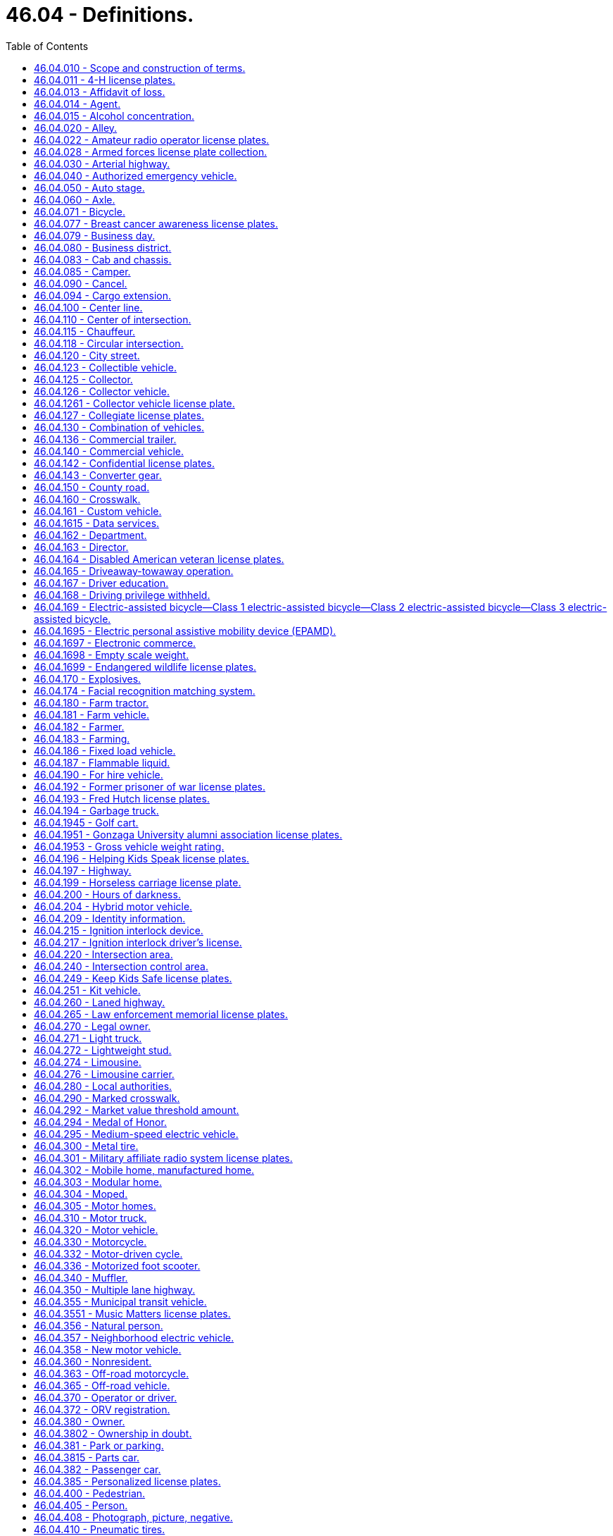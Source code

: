 = 46.04 - Definitions.
:toc:

== 46.04.010 - Scope and construction of terms.
Terms used in this title shall have the meaning given to them in this chapter except where otherwise defined, and unless where used the context thereof shall clearly indicate to the contrary.

Words and phrases used herein in the past, present or future tense shall include the past, present and future tenses; words and phrases used herein in the masculine, feminine or neuter gender shall include the masculine, feminine and neuter genders; and words and phrases used herein in the singular or plural shall include the singular and plural; unless the context thereof shall indicate to the contrary.

[ http://leg.wa.gov/CodeReviser/documents/sessionlaw/1961c12.pdf?cite=1961%20c%2012%20§%2046.04.010[1961 c 12 § 46.04.010]; http://leg.wa.gov/CodeReviser/documents/sessionlaw/1959c49.pdf?cite=1959%20c%2049%20§%202[1959 c 49 § 2]; prior:  1943 c 153 § 1, part; 1937 c 188 § 1, part; Rem. Supp. 1943 § 6312-1, part; 1923 c 181 § 1, part; 1921 c 96 § 2, part; 1919 c 59 § 1, part; 1917 c 155 § 1, part; 1915 c 142 § 2, part; RRS § 6313, part.  1937 c 189 § 1, part; RRS § 6360-1, part; 1929 c 180 § 1, part; 1927 c 309 § 2, part; RRS § 6362-2, part; ]

== 46.04.011 - 4-H license plates.
"4-H license plates" means special license plates issued under RCW 46.18.200 that display the "4-H" logo.

[ http://lawfilesext.leg.wa.gov/biennium/2011-12/Pdf/Bills/Session%20Laws/House/2299-S.SL.pdf?cite=2012%20c%2065%20§%202[2012 c 65 § 2]; ]

== 46.04.013 - Affidavit of loss.
"Affidavit of loss" means a written statement confirming that the certificate of title, registration certificate, gross weight license, validation tab, or decal has been lost, stolen, destroyed, or mutilated. The statement must be in a form prescribed by the director.

[ http://lawfilesext.leg.wa.gov/biennium/2009-10/Pdf/Bills/Session%20Laws/Senate/6379.SL.pdf?cite=2010%20c%20161%20§%20101[2010 c 161 § 101]; ]

== 46.04.014 - Agent.
"Agent," for the purposes of entering into the standard contract required under RCW 46.01.140(1), means any county auditor or other individual, government, or business entity other than a subagent that is appointed to carry out vehicle registration and certificate of title functions for the department.

[ http://lawfilesext.leg.wa.gov/biennium/2009-10/Pdf/Bills/Session%20Laws/Senate/6379.SL.pdf?cite=2010%20c%20161%20§%20102[2010 c 161 § 102]; ]

== 46.04.015 - Alcohol concentration.
"Alcohol concentration" means (1) grams of alcohol per two hundred ten liters of a person's breath, or (2) grams of alcohol per one hundred milliliters of a person's blood.

[ http://lawfilesext.leg.wa.gov/biennium/1995-96/Pdf/Bills/Session%20Laws/Senate/5141-S.SL.pdf?cite=1995%20c%20332%20§%2017[1995 c 332 § 17]; http://lawfilesext.leg.wa.gov/biennium/1993-94/Pdf/Bills/Session%20Laws/Senate/6047-S.SL.pdf?cite=1994%20c%20275%20§%201[1994 c 275 § 1]; ]

== 46.04.020 - Alley.
"Alley" means a public highway not designed for general travel and used primarily as a means of access to the rear of residences and business establishments.

[ http://leg.wa.gov/CodeReviser/documents/sessionlaw/1961c12.pdf?cite=1961%20c%2012%20§%2046.04.020[1961 c 12 § 46.04.020]; http://leg.wa.gov/CodeReviser/documents/sessionlaw/1959c49.pdf?cite=1959%20c%2049%20§%203[1959 c 49 § 3]; prior: 1937 c 189 § 1, part; RRS § 6360-1, part; ]

== 46.04.022 - Amateur radio operator license plates.
"Amateur radio operator license plates" means special license plates displaying amateur radio call letters assigned by the federal communications commission.

[ http://lawfilesext.leg.wa.gov/biennium/2009-10/Pdf/Bills/Session%20Laws/Senate/6379.SL.pdf?cite=2010%20c%20161%20§%20103[2010 c 161 § 103]; ]

== 46.04.028 - Armed forces license plate collection.
"Armed forces license plate collection" means the collection of six separate license plate designs issued under RCW 46.18.210. Each license plate design displays a symbol representing one of the five branches of the armed forces, and one representing the national guard.

[ http://lawfilesext.leg.wa.gov/biennium/2009-10/Pdf/Bills/Session%20Laws/Senate/6379.SL.pdf?cite=2010%20c%20161%20§%20104[2010 c 161 § 104]; ]

== 46.04.030 - Arterial highway.
"Arterial highway" means every public highway, or portion thereof, designated as such by proper authority.

[ http://leg.wa.gov/CodeReviser/documents/sessionlaw/1961c12.pdf?cite=1961%20c%2012%20§%2046.04.030[1961 c 12 § 46.04.030]; http://leg.wa.gov/CodeReviser/documents/sessionlaw/1959c49.pdf?cite=1959%20c%2049%20§%204[1959 c 49 § 4]; prior: 1937 c 189 § 1, part; RRS § 6360-1, part; ]

== 46.04.040 - Authorized emergency vehicle.
"Authorized emergency vehicle" means any vehicle of any fire department, police department, sheriff's office, coroner, prosecuting attorney, Washington state patrol, ambulance service, public or private, which need not be classified, registered or authorized by the state patrol, or any other vehicle authorized in writing by the state patrol.

[ http://leg.wa.gov/CodeReviser/documents/sessionlaw/1987c330.pdf?cite=1987%20c%20330%20§%20701[1987 c 330 § 701]; http://leg.wa.gov/CodeReviser/documents/sessionlaw/1961c12.pdf?cite=1961%20c%2012%20§%2046.04.040[1961 c 12 § 46.04.040]; http://leg.wa.gov/CodeReviser/documents/sessionlaw/1959c49.pdf?cite=1959%20c%2049%20§%205[1959 c 49 § 5]; http://leg.wa.gov/CodeReviser/documents/sessionlaw/1953c40.pdf?cite=1953%20c%2040%20§%201[1953 c 40 § 1]; prior:  1943 c 153 § 1, part; 1937 c 188 § 1, part; Rem. Supp. 1943 § 6312-1, part.  1937 c 189 § 1, part; RRS § 6360-1, part; ]

== 46.04.050 - Auto stage.
"Auto stage" means any motor vehicle used for the purpose of carrying passengers together with incidental baggage and freight or either, on a regular schedule of time and rates: PROVIDED, That no motor vehicle shall be considered to be an auto stage where substantially the entire route traveled by such vehicle is within the corporate limits of any city or town or the corporate limits of any adjoining cities or towns.

[ http://leg.wa.gov/CodeReviser/documents/sessionlaw/1961c12.pdf?cite=1961%20c%2012%20§%2046.04.050[1961 c 12 § 46.04.050]; http://leg.wa.gov/CodeReviser/documents/sessionlaw/1959c49.pdf?cite=1959%20c%2049%20§%206[1959 c 49 § 6]; prior:  1943 c 153 § 1, part; 1937 c 188 § 1, part; Rem. Supp. 1943 § 6312-1, part; 1923 c 181 § 1, part; 1921 c 96 § 2, part; 1919 c 59 § 1, part; 1917 c 155 § 1, part; 1915 c 142 § 1, part; RRS § 6313, part.  1937 c 189 § 1, part; RRS § 6360-1, part; ]

== 46.04.060 - Axle.
"Axle" means structure or structures in the same or approximately the same transverse plane with a vehicle supported by wheels and on which or with which such wheels revolve.

[ http://leg.wa.gov/CodeReviser/documents/sessionlaw/1961c12.pdf?cite=1961%20c%2012%20§%2046.04.060[1961 c 12 § 46.04.060]; http://leg.wa.gov/CodeReviser/documents/sessionlaw/1959c49.pdf?cite=1959%20c%2049%20§%207[1959 c 49 § 7]; prior:  1943 c 153 § 1, part; 1937 c 188 § 1, part; Rem. Supp. 1943 § 6312-1, part; 1923 c 181 § 1, part; RRS § 6313, part.  1937 c 189 § 1, part; RRS § 6360-1, part; 1929 c 180 § 1, part; 1927 c 309 § 2, part; RRS § 6362-2, part; ]

== 46.04.071 - Bicycle.
"Bicycle" means every device propelled solely by human power, or an electric-assisted bicycle as defined in RCW 46.04.169, upon which a person or persons may ride, having two tandem wheels either of which is sixteen inches or more in diameter, or three wheels, any one of which is twenty inches or more in diameter.

[ http://lawfilesext.leg.wa.gov/biennium/2019-20/Pdf/Bills/Session%20Laws/Senate/5723-S.SL.pdf?cite=2019%20c%20403%20§%202[2019 c 403 § 2]; http://lawfilesext.leg.wa.gov/biennium/2017-18/Pdf/Bills/Session%20Laws/Senate/6434-S.SL.pdf?cite=2018%20c%2060%20§%202[2018 c 60 § 2]; http://leg.wa.gov/CodeReviser/documents/sessionlaw/1982c55.pdf?cite=1982%20c%2055%20§%204[1982 c 55 § 4]; http://leg.wa.gov/CodeReviser/documents/sessionlaw/1965ex1c155.pdf?cite=1965%20ex.s.%20c%20155%20§%2086[1965 ex.s. c 155 § 86]; ]

== 46.04.077 - Breast cancer awareness license plates.
"Breast cancer awareness license plates" means special license plates issued under RCW 46.18.200 that display a symbol or artwork recognizing breast cancer awareness.

[ http://lawfilesext.leg.wa.gov/biennium/2013-14/Pdf/Bills/Session%20Laws/House/2700.SL.pdf?cite=2014%20c%2077%20§%206[2014 c 77 § 6]; ]

== 46.04.079 - Business day.
"Business day" means Monday through Friday and excludes Saturday, Sunday, and state and federal holidays.

[ http://lawfilesext.leg.wa.gov/biennium/2009-10/Pdf/Bills/Session%20Laws/Senate/6379.SL.pdf?cite=2010%20c%20161%20§%20106[2010 c 161 § 106]; ]

== 46.04.080 - Business district.
"Business district" means the territory contiguous to and including a highway when within any six hundred feet along such highway there are buildings in use for business or industrial purposes, including but not limited to hotels, banks, or office buildings, railroad stations, and public buildings which occupy at least three hundred feet of frontage on one side or three hundred feet collectively on both sides of the highway.

[ http://leg.wa.gov/CodeReviser/documents/sessionlaw/1975c62.pdf?cite=1975%20c%2062%20§%202[1975 c 62 § 2]; http://leg.wa.gov/CodeReviser/documents/sessionlaw/1961c12.pdf?cite=1961%20c%2012%20§%2046.04.080[1961 c 12 § 46.04.080]; http://leg.wa.gov/CodeReviser/documents/sessionlaw/1959c49.pdf?cite=1959%20c%2049%20§%209[1959 c 49 § 9]; prior: 1937 c 189 § 1, part; RRS § 6360-1, part; 1929 c 180 § 1, part; 1927 c 309 § 2, part; RRS § 6362-2, part; ]

== 46.04.083 - Cab and chassis.
"Cab and chassis" means an incomplete vehicle manufactured and sold with only a cab, frame, and running gear.

[ http://lawfilesext.leg.wa.gov/biennium/2009-10/Pdf/Bills/Session%20Laws/Senate/6379.SL.pdf?cite=2010%20c%20161%20§%20107[2010 c 161 § 107]; ]

== 46.04.085 - Camper.
"Camper" means a structure designed to be mounted upon a motor vehicle which provides facilities for human habitation or for temporary outdoor or recreational lodging and which is five feet or more in overall length and five feet or more in height from its floor to its ceiling when fully extended, but shall not include motor homes as defined in RCW 46.04.305.

[ http://leg.wa.gov/CodeReviser/documents/sessionlaw/1971ex1c231.pdf?cite=1971%20ex.s.%20c%20231%20§%202[1971 ex.s. c 231 § 2]; ]

== 46.04.090 - Cancel.
"Cancel," in all its forms, means invalidation indefinitely.

[ http://leg.wa.gov/CodeReviser/documents/sessionlaw/1979c61.pdf?cite=1979%20c%2061%20§%201[1979 c 61 § 1]; http://leg.wa.gov/CodeReviser/documents/sessionlaw/1961c12.pdf?cite=1961%20c%2012%20§%2046.04.090[1961 c 12 § 46.04.090]; http://leg.wa.gov/CodeReviser/documents/sessionlaw/1959c49.pdf?cite=1959%20c%2049%20§%2010[1959 c 49 § 10]; prior:  1943 c 153 § 1, part; 1937 c 188 § 1, part; Rem. Supp. 1943 § 6312-1, part.  1937 c 189 § 1, part; RRS § 6360-1, part; ]

== 46.04.094 - Cargo extension.
"Cargo extension" means a device that connects to the left and right side of a motor home or travel trailer frame and (1) becomes part of the frame, (2) does not pivot on a hitch, and (3) has an axle with two wheels, acting as a tag axle, to safely carry the weight of the cargo.

[ http://lawfilesext.leg.wa.gov/biennium/2015-16/Pdf/Bills/Session%20Laws/House/2598-S.SL.pdf?cite=2016%20c%2022%20§%203[2016 c 22 § 3]; ]

== 46.04.100 - Center line.
"Center line" means the line, marked or unmarked, parallel to and equidistant from the sides of a two-way traffic roadway of a highway except where otherwise indicated by painted lines or markers.

[ http://leg.wa.gov/CodeReviser/documents/sessionlaw/1975c62.pdf?cite=1975%20c%2062%20§%203[1975 c 62 § 3]; http://leg.wa.gov/CodeReviser/documents/sessionlaw/1961c12.pdf?cite=1961%20c%2012%20§%2046.04.100[1961 c 12 § 46.04.100]; http://leg.wa.gov/CodeReviser/documents/sessionlaw/1959c49.pdf?cite=1959%20c%2049%20§%2011[1959 c 49 § 11]; prior: 1937 c 189 § 1, part; RRS § 6360-1, part; ]

== 46.04.110 - Center of intersection.
"Center of intersection" means the point of intersection of the center lines of the roadway of intersecting public highways.

[ http://leg.wa.gov/CodeReviser/documents/sessionlaw/1961c12.pdf?cite=1961%20c%2012%20§%2046.04.110[1961 c 12 § 46.04.110]; http://leg.wa.gov/CodeReviser/documents/sessionlaw/1959c49.pdf?cite=1959%20c%2049%20§%2012[1959 c 49 § 12]; prior: 1937 c 189 § 1, part; RRS § 6360-1, part; ]

== 46.04.115 - Chauffeur.
"Chauffeur" means a person authorized by the department under this title to drive a limousine, and, if operating in a port district that regulates limousines under RCW 46.72A.030(2), meets the licensing requirements of that port district.

[ http://lawfilesext.leg.wa.gov/biennium/1995-96/Pdf/Bills/Session%20Laws/House/2551.SL.pdf?cite=1996%20c%2087%20§%201[1996 c 87 § 1]; ]

== 46.04.118 - Circular intersection.
. "Circular intersection" means an intersection characterized by a circulatory roadway, generally circular in design, located in the center of the intersection. A circular intersection encompasses the area bounded by the outermost curb line or, if there is no curb, the edge of the pavement, and includes crosswalks on any entering or exiting roadway.

. "Circular intersection" includes:

.. Roundabouts;

.. Rotaries; and

.. Traffic circles.

[ http://lawfilesext.leg.wa.gov/biennium/2019-20/Pdf/Bills/Session%20Laws/Senate/6084-S.SL.pdf?cite=2020%20c%20199%20§%201[2020 c 199 § 1]; ]

== 46.04.120 - City street.
"City street" means every public highway, or part thereof located within the limits of cities and towns, except alleys.

[ http://leg.wa.gov/CodeReviser/documents/sessionlaw/1961c12.pdf?cite=1961%20c%2012%20§%2046.04.120[1961 c 12 § 46.04.120]; http://leg.wa.gov/CodeReviser/documents/sessionlaw/1959c49.pdf?cite=1959%20c%2049%20§%2013[1959 c 49 § 13]; prior:  1943 c 153 § 1, part; 1937 c 188 § 1, part; Rem. Supp. 1943 § 6312-1, part.  1937 c 189 § 1, part; RRS § 6360-1, part; ]

== 46.04.123 - Collectible vehicle.
"Collectible vehicle" means a vehicle that complies with the following:

. Is of unique or rare design, of limited production, and an object of curiosity;

. Is maintained primarily for use in car club activities, exhibitions, parades, or other functions of public interest or for a private collection, and is used only infrequently for other purposes; and

. Has collectible vehicle or classic automobile insurance coverage that restricts the collectible vehicle mileage or use, or both, and requires the owner to have another vehicle for personal use.

[ http://lawfilesext.leg.wa.gov/biennium/2013-14/Pdf/Bills/Session%20Laws/House/2359.SL.pdf?cite=2014%20c%2072%20§%202[2014 c 72 § 2]; ]

== 46.04.125 - Collector.
"Collector" means the owner of one or more vehicles described in RCW 46.18.220(1) who collects, purchases, acquires, trades, or disposes of the vehicle or parts of it, for his or her personal use, in order to preserve, restore, and maintain the vehicle for hobby or historical purposes.

[ http://lawfilesext.leg.wa.gov/biennium/2009-10/Pdf/Bills/Session%20Laws/Senate/6379.SL.pdf?cite=2010%20c%20161%20§%20108[2010 c 161 § 108]; http://lawfilesext.leg.wa.gov/biennium/1995-96/Pdf/Bills/Session%20Laws/Senate/5250-S.SL.pdf?cite=1996%20c%20225%20§%202[1996 c 225 § 2]; ]

== 46.04.126 - Collector vehicle.
"Collector vehicle" means any motor vehicle or travel trailer that is at least thirty years old.

[ http://lawfilesext.leg.wa.gov/biennium/2015-16/Pdf/Bills/Session%20Laws/House/1480-S.SL.pdf?cite=2015%20c%20200%20§%204[2015 c 200 § 4]; http://lawfilesext.leg.wa.gov/biennium/2009-10/Pdf/Bills/Session%20Laws/Senate/5581.SL.pdf?cite=2009%20c%20142%20§%202[2009 c 142 § 2]; ]

== 46.04.1261 - Collector vehicle license plate.
"Collector vehicle license plate" means a special license plate that may be assigned to a vehicle that is more than thirty years old.

[ http://lawfilesext.leg.wa.gov/biennium/2009-10/Pdf/Bills/Session%20Laws/Senate/6379.SL.pdf?cite=2010%20c%20161%20§%20109[2010 c 161 § 109]; ]

== 46.04.127 - Collegiate license plates.
"Collegiate license plates" means license plates that display a depiction of the name and mascot or symbol of a state university, regional university, or state college as defined in RCW 28B.10.016.

[ http://lawfilesext.leg.wa.gov/biennium/1993-94/Pdf/Bills/Session%20Laws/Senate/6089-S.SL.pdf?cite=1994%20c%20194%20§%201[1994 c 194 § 1]; ]

== 46.04.130 - Combination of vehicles.
"Combination of vehicles" means every combination of motor vehicle and motor vehicle, motor vehicle and trailer or motor vehicle and semitrailer.

[ http://leg.wa.gov/CodeReviser/documents/sessionlaw/1963c154.pdf?cite=1963%20c%20154%20§%2026[1963 c 154 § 26]; http://leg.wa.gov/CodeReviser/documents/sessionlaw/1961c12.pdf?cite=1961%20c%2012%20§%2046.04.130[1961 c 12 § 46.04.130]; http://leg.wa.gov/CodeReviser/documents/sessionlaw/1959c49.pdf?cite=1959%20c%2049%20§%2014[1959 c 49 § 14]; prior:  1943 c 153 § 1, part; 1937 c 188 § 1, part; Rem. Supp. 1943 § 6312-1, part.  1937 c 189 § 1, part; RRS § 6360-1, part; ]

== 46.04.136 - Commercial trailer.
"Commercial trailer" means a trailer that is principally used to transport commodities, merchandise, produce, freight, or animals.

[ http://lawfilesext.leg.wa.gov/biennium/2009-10/Pdf/Bills/Session%20Laws/Senate/6379.SL.pdf?cite=2010%20c%20161%20§%20110[2010 c 161 § 110]; ]

== 46.04.140 - Commercial vehicle.
"Commercial vehicle" means any vehicle the principal use of which is the transportation of commodities, merchandise, produce, freight, animals, or passengers for hire.

[ http://leg.wa.gov/CodeReviser/documents/sessionlaw/1961c12.pdf?cite=1961%20c%2012%20§%2046.04.140[1961 c 12 § 46.04.140]; http://leg.wa.gov/CodeReviser/documents/sessionlaw/1959c49.pdf?cite=1959%20c%2049%20§%2015[1959 c 49 § 15]; prior:  1943 c 153 § 1, part; 1937 c 188 § 1, part; Rem. Supp. 1943 § 6312-1, part.  1937 c 189 § 1, part; RRS § 6360-1, part; ]

== 46.04.142 - Confidential license plates.
"Confidential license plates" and "undercover license plates" mean standard issue license plates assigned to vehicles owned or operated by public agencies. These license plates are used as specifically authorized under RCW 46.08.066.

[ http://lawfilesext.leg.wa.gov/biennium/2009-10/Pdf/Bills/Session%20Laws/Senate/6379.SL.pdf?cite=2010%20c%20161%20§%20111[2010 c 161 § 111]; ]

== 46.04.143 - Converter gear.
"Converter gear" means an auxiliary axle, booster axle, dolly, or jeep axle.

[ http://lawfilesext.leg.wa.gov/biennium/2009-10/Pdf/Bills/Session%20Laws/Senate/6379.SL.pdf?cite=2010%20c%20161%20§%20112[2010 c 161 § 112]; ]

== 46.04.150 - County road.
"County road" means every public highway or part thereof, outside the limits of cities and towns and which has not been designated as a state highway.

[ http://leg.wa.gov/CodeReviser/documents/sessionlaw/1961c12.pdf?cite=1961%20c%2012%20§%2046.04.150[1961 c 12 § 46.04.150]; http://leg.wa.gov/CodeReviser/documents/sessionlaw/1959c49.pdf?cite=1959%20c%2049%20§%2016[1959 c 49 § 16]; prior:  1943 c 153 § 1, part; 1937 c 188 § 1, part; Rem. Supp. 1943 § 6312-1, part.  1937 c 189 § 1, part; RRS § 6360-1, part; ]

== 46.04.160 - Crosswalk.
"Crosswalk" means the portion of the roadway between the intersection area and a prolongation or connection of the farthest sidewalk line or in the event there are no sidewalks then between the intersection area and a line ten feet therefrom, except as modified by a marked crosswalk.

[ http://leg.wa.gov/CodeReviser/documents/sessionlaw/1961c12.pdf?cite=1961%20c%2012%20§%2046.04.160[1961 c 12 § 46.04.160]; http://leg.wa.gov/CodeReviser/documents/sessionlaw/1959c49.pdf?cite=1959%20c%2049%20§%2017[1959 c 49 § 17]; prior: 1937 c 189 § 1, part; RRS § 6360-1, part; ]

== 46.04.161 - Custom vehicle.
"Custom vehicle" means any motor vehicle that:

. Is at least thirty years old and of a model year after 1948 or was manufactured to resemble a vehicle at least thirty years old and of a model year after 1948; and

. Has alterations to one or more of the major component parts listed in RCW 46.80.010 that change the appearance or performance of the vehicle from the original manufacturer's design or has a body constructed from nonoriginal materials.

[ http://lawfilesext.leg.wa.gov/biennium/2011-12/Pdf/Bills/Session%20Laws/Senate/5585-S.SL.pdf?cite=2011%20c%20114%20§%203[2011 c 114 § 3]; ]

== 46.04.1615 - Data services.
"Data services" means the practice of providing data sets to governmental entities and businesses, as authorized or required by law.

[ http://lawfilesext.leg.wa.gov/biennium/2021-22/Pdf/Bills/Session%20Laws/Senate/5152-S.SL.pdf?cite=2021%20c%2093%20§%201[2021 c 93 § 1]; ]

== 46.04.162 - Department.
The term "department" shall mean the department of licensing unless a different department is specified.

[ http://leg.wa.gov/CodeReviser/documents/sessionlaw/1979c158.pdf?cite=1979%20c%20158%20§%20126[1979 c 158 § 126]; http://leg.wa.gov/CodeReviser/documents/sessionlaw/1975c25.pdf?cite=1975%20c%2025%20§%204[1975 c 25 § 4]; ]

== 46.04.163 - Director.
The term "director" shall mean the director of licensing unless the director of a different department of government is specified.

[ http://leg.wa.gov/CodeReviser/documents/sessionlaw/1979c158.pdf?cite=1979%20c%20158%20§%20127[1979 c 158 § 127]; http://leg.wa.gov/CodeReviser/documents/sessionlaw/1975c25.pdf?cite=1975%20c%2025%20§%205[1975 c 25 § 5]; ]

== 46.04.164 - Disabled American veteran license plates.
"Disabled American veteran license plates" means special license plates issued to a veteran, as defined in RCW 41.04.007, who meets the requirements provided in RCW 46.18.235.

[ http://lawfilesext.leg.wa.gov/biennium/2009-10/Pdf/Bills/Session%20Laws/Senate/6379.SL.pdf?cite=2010%20c%20161%20§%20113[2010 c 161 § 113]; ]

== 46.04.165 - Driveaway-towaway operation.
"Driveaway-towaway operation" means any operation in which any motor vehicle, trailer or semitrailer, singly or in combination, new or used, constitutes the commodity being transported when one set or more wheels of any such vehicle are on the roadway during the course of transportation, whether or not any such vehicle furnishes the motive power.

[ http://leg.wa.gov/CodeReviser/documents/sessionlaw/1963c154.pdf?cite=1963%20c%20154%20§%2027[1963 c 154 § 27]; ]

== 46.04.167 - Driver education.
Whenever the term "driver education" is used in the code, it shall be defined to mean "traffic safety education".

[ http://leg.wa.gov/CodeReviser/documents/sessionlaw/1969ex1c218.pdf?cite=1969%20ex.s.%20c%20218%20§%2012[1969 ex.s. c 218 § 12]; ]

== 46.04.168 - Driving privilege withheld.
"Driving privilege withheld" means that the department has revoked, suspended, or denied a person's Washington state driver's license, permit to drive, driving privilege, or nonresident driving privilege.

[ http://lawfilesext.leg.wa.gov/biennium/1999-00/Pdf/Bills/Session%20Laws/House/1294-S.SL.pdf?cite=1999%20c%206%20§%202[1999 c 6 § 2]; ]

== 46.04.169 - Electric-assisted bicycle—Class 1 electric-assisted bicycle—Class 2 electric-assisted bicycle—Class 3 electric-assisted bicycle.
"Electric-assisted bicycle" means a bicycle with two or three wheels, a saddle, fully operative pedals for human propulsion, and an electric motor. The electric-assisted bicycle's electric motor must have a power output of no more than seven hundred fifty watts. The electric-assisted bicycle must meet the requirements of one of the following three classifications:

. "Class 1 electric-assisted bicycle" means an electric-assisted bicycle in which the motor provides assistance only when the rider is pedaling and ceases to provide assistance when the bicycle reaches the speed of twenty miles per hour;

. "Class 2 electric-assisted bicycle" means an electric-assisted bicycle in which the motor may be used exclusively to propel the bicycle and is not capable of providing assistance when the bicycle reaches the speed of twenty miles per hour; or

. "Class 3 electric-assisted bicycle" means an electric-assisted bicycle in which the motor provides assistance only when the rider is pedaling and ceases to provide assistance when the bicycle reaches the speed of twenty-eight miles per hour and is equipped with a speedometer.

[ http://lawfilesext.leg.wa.gov/biennium/2017-18/Pdf/Bills/Session%20Laws/Senate/6434-S.SL.pdf?cite=2018%20c%2060%20§%201[2018 c 60 § 1]; http://lawfilesext.leg.wa.gov/biennium/1997-98/Pdf/Bills/Session%20Laws/Senate/5968.SL.pdf?cite=1997%20c%20328%20§%201[1997 c 328 § 1]; ]

== 46.04.1695 - Electric personal assistive mobility device (EPAMD).
"Electric personal assistive mobility device" (EPAMD) means (1) a self-balancing device with two wheels not in tandem, designed to transport only one person by an electric propulsion system with an average power of seven hundred fifty watts (one horsepower) having a maximum speed on a paved level surface, when powered solely by such a propulsion system while ridden by an operator weighing one hundred seventy pounds, of less than twenty miles per hour or (2) a self-balancing device with one wheel designed to transport only one person by an electric propulsion system with an average power of two thousand watts (two and two-thirds horsepower) having a maximum speed on a paved level surface, when powered solely by such a propulsion system, of less than twenty miles per hour.

[ http://lawfilesext.leg.wa.gov/biennium/2015-16/Pdf/Bills/Session%20Laws/House/1884.SL.pdf?cite=2015%20c%20145%20§%202[2015 c 145 § 2]; http://lawfilesext.leg.wa.gov/biennium/2001-02/Pdf/Bills/Session%20Laws/Senate/6316.SL.pdf?cite=2002%20c%20247%20§%201[2002 c 247 § 1]; ]

== 46.04.1697 - Electronic commerce.
"Electronic commerce" may include, but is not limited to, transactions conducted over the Internet or by telephone or other electronic means.

[ http://lawfilesext.leg.wa.gov/biennium/2003-04/Pdf/Bills/Session%20Laws/Senate/5428-S.SL.pdf?cite=2004%20c%20249%20§%201[2004 c 249 § 1]; ]

== 46.04.1698 - Empty scale weight.
"Empty scale weight" means the weight of a vehicle as it stands without a load.

[ http://lawfilesext.leg.wa.gov/biennium/2009-10/Pdf/Bills/Session%20Laws/Senate/6379.SL.pdf?cite=2010%20c%20161%20§%20114[2010 c 161 § 114]; ]

== 46.04.1699 - Endangered wildlife license plates.
"Endangered wildlife license plates" means special license plates that display a symbol or artwork symbolizing endangered wildlife in Washington state.

[ http://lawfilesext.leg.wa.gov/biennium/2009-10/Pdf/Bills/Session%20Laws/Senate/6379.SL.pdf?cite=2010%20c%20161%20§%20115[2010 c 161 § 115]; ]

== 46.04.170 - Explosives.
"Explosives" means any chemical compound or mechanical mixture that is commonly used or intended for the purpose of producing an explosion, and which contains any oxidizing or combustible units or other ingredients in such proportions, quantities or packing that an ignition by fire, by friction, by concussion, by percussion or by detonation of any part of the compound mixture may cause such a sudden generation of highly heated gases that the resultant gaseous pressures are capable of producing destructible effects on contiguous objects or of destroying life or limb.

[ http://leg.wa.gov/CodeReviser/documents/sessionlaw/1961c12.pdf?cite=1961%20c%2012%20§%2046.04.170[1961 c 12 § 46.04.170]; http://leg.wa.gov/CodeReviser/documents/sessionlaw/1959c49.pdf?cite=1959%20c%2049%20§%2018[1959 c 49 § 18]; prior: 1937 c 189 § 1, part; RRS § 6360-1, part. Cf.  1951 c 102 § 3; ]

== 46.04.174 - Facial recognition matching system.
"Facial recognition matching system" means a system that compares the biometric template derived from an image of an applicant or holder of a driver's license, permit, or identicard with the biometric templates derived from the images in the department's negative file.

[ http://lawfilesext.leg.wa.gov/biennium/2011-12/Pdf/Bills/Session%20Laws/Senate/6150-S.SL.pdf?cite=2012%20c%2080%20§%203[2012 c 80 § 3]; ]

== 46.04.180 - Farm tractor.
"Farm tractor" means every motor vehicle designed and used primarily as a farm implement for drawing plows, mowing machines, and other implements of husbandry.

[ http://leg.wa.gov/CodeReviser/documents/sessionlaw/1961c12.pdf?cite=1961%20c%2012%20§%2046.04.180[1961 c 12 § 46.04.180]; http://leg.wa.gov/CodeReviser/documents/sessionlaw/1959c49.pdf?cite=1959%20c%2049%20§%2019[1959 c 49 § 19]; prior:  1943 c 153 § 1, part; 1937 c 188 § 1, part; Rem. Supp. 1943 § 6312-1, part.  1937 c 189 § 1, part; RRS § 6360-1, part; ]

== 46.04.181 - Farm vehicle.
"Farm vehicle" means any vehicle other than a farm tractor or farm implement which is: (1) Designed and/or used primarily in agricultural pursuits on farms for the purpose of transporting machinery, equipment, implements, farm products, supplies and/or farm labor thereon and is only incidentally operated on or moved along public highways for the purpose of going from one farm to another or between locations supporting farming operations; or (2) for purposes of RCW 46.25.050, used to transport agricultural products, farm machinery, farm supplies, or any combination of these materials to or from a farm.

[ http://lawfilesext.leg.wa.gov/biennium/2013-14/Pdf/Bills/Session%20Laws/Senate/5616.SL.pdf?cite=2013%20c%20299%20§%203[2013 c 299 § 3]; http://lawfilesext.leg.wa.gov/biennium/2011-12/Pdf/Bills/Session%20Laws/Senate/6423-S.SL.pdf?cite=2012%20c%20130%20§%201[2012 c 130 § 1]; http://leg.wa.gov/CodeReviser/documents/sessionlaw/1967c202.pdf?cite=1967%20c%20202%20§%201[1967 c 202 § 1]; ]

== 46.04.182 - Farmer.
"Farmer" means any person, firm, partnership or corporation engaged in farming. If a person, firm, partnership or corporation is engaged in activities in addition to that of farming, the definition shall only apply to that portion of the activity that is defined as farming in RCW 46.04.183.

[ http://leg.wa.gov/CodeReviser/documents/sessionlaw/1969ex1c281.pdf?cite=1969%20ex.s.%20c%20281%20§%2058[1969 ex.s. c 281 § 58]; ]

== 46.04.183 - Farming.
"Farming" means the cultivation and tillage of the soil, dairying, the production, cultivation, growing, and harvesting of any agricultural or horticultural commodities (except forestry or forestry operations), the raising of livestock, bees, fur-bearing animals, or poultry, and any practices performed on a farm as an incident to or in conjunction with such farming operations.

[ http://leg.wa.gov/CodeReviser/documents/sessionlaw/1969ex1c281.pdf?cite=1969%20ex.s.%20c%20281%20§%2059[1969 ex.s. c 281 § 59]; ]

== 46.04.186 - Fixed load vehicle.
"Fixed load vehicle" means a commercial vehicle that has a structure or machinery permanently attached such as, but not limited to, an air compressor, a bunk house, a conveyor, a cook house, a donkey engine, a hoist, a rock crusher, a tool house, or a well drilling machine. Fixed load vehicles are not capable of carrying any additional load other than the structure or machinery permanently attached.

[ http://lawfilesext.leg.wa.gov/biennium/2009-10/Pdf/Bills/Session%20Laws/Senate/6379.SL.pdf?cite=2010%20c%20161%20§%20116[2010 c 161 § 116]; ]

== 46.04.187 - Flammable liquid.
"Flammable liquid" means any liquid which has a flash point of 70° Fahrenheit, or less, as determined by a Tagliabue or equivalent closed cup test device.

[ http://leg.wa.gov/CodeReviser/documents/sessionlaw/1961c12.pdf?cite=1961%20c%2012%20§%2046.04.210[1961 c 12 § 46.04.210]; http://leg.wa.gov/CodeReviser/documents/sessionlaw/1959c49.pdf?cite=1959%20c%2049%20§%2022[1959 c 49 § 22]; prior: 1937 c 189 § 1, part; RRS § 6360-1, part. Cf.  1951 c 102 § 3; ]

== 46.04.190 - For hire vehicle.
"For hire vehicle" means any motor vehicle used for the transportation of persons for compensation, except auto stages and ride-sharing vehicles.

[ http://leg.wa.gov/CodeReviser/documents/sessionlaw/1979c111.pdf?cite=1979%20c%20111%20§%2013[1979 c 111 § 13]; http://leg.wa.gov/CodeReviser/documents/sessionlaw/1961c12.pdf?cite=1961%20c%2012%20§%2046.04.190[1961 c 12 § 46.04.190]; http://leg.wa.gov/CodeReviser/documents/sessionlaw/1959c49.pdf?cite=1959%20c%2049%20§%2020[1959 c 49 § 20]; prior:  1943 c 153 § 1, part; 1937 c 188 § 1, part; Rem. Supp. 1943 § 6312-1, part; 1923 c 181 § 1, part; 1921 c 96 § 2, part; 1919 c 59 § 1, part; 1917 c 155 § 1, part; 1915 c 142 § 2, part; RRS § 6313, part.  1937 c 189 § 1, part; RRS § 6360-1, part; ]

== 46.04.192 - Former prisoner of war license plates.
"Former prisoner of war license plates" means special license plates that may be issued to former prisoners of war as authorized under RCW 46.18.235.

[ http://lawfilesext.leg.wa.gov/biennium/2009-10/Pdf/Bills/Session%20Laws/Senate/6379.SL.pdf?cite=2010%20c%20161%20§%20117[2010 c 161 § 117]; ]

== 46.04.193 - Fred Hutch license plates.
"Fred Hutch license plates" means special license plates issued under RCW 46.18.200 that display the logo of the Fred Hutchinson cancer research center.

[ http://lawfilesext.leg.wa.gov/biennium/2017-18/Pdf/Bills/Session%20Laws/House/1568-S.SL.pdf?cite=2017%20c%2025%20§%204[2017 c 25 § 4]; ]

== 46.04.194 - Garbage truck.
"Garbage truck" means a truck specially designed and used exclusively for garbage or refuse operations.

[ http://leg.wa.gov/CodeReviser/documents/sessionlaw/1983c68.pdf?cite=1983%20c%2068%20§%201[1983 c 68 § 1]; ]

== 46.04.1945 - Golf cart.
"Golf cart" means a gas-powered or electric-powered four-wheeled vehicle originally designed and manufactured for operation on a golf course for sporting purposes and has a speed attainable in one mile of not more than twenty miles per hour. A golf cart is not a nonhighway vehicle or off-road vehicle as defined in RCW 46.04.365.

[ http://lawfilesext.leg.wa.gov/biennium/2011-12/Pdf/Bills/Session%20Laws/Senate/5061.SL.pdf?cite=2011%20c%20171%20§%2012[2011 c 171 § 12]; http://lawfilesext.leg.wa.gov/biennium/2009-10/Pdf/Bills/Session%20Laws/Senate/6207-S.SL.pdf?cite=2010%20c%20217%20§%203[2010 c 217 § 3]; ]

== 46.04.1951 - Gonzaga University alumni association license plates.
"Gonzaga University alumni association license plates" means license plates issued under RCW 46.18.200 that display a symbol or artwork recognizing the efforts of the Gonzaga University alumni association in Washington state.

[ http://lawfilesext.leg.wa.gov/biennium/2011-12/Pdf/Bills/Session%20Laws/Senate/5061.SL.pdf?cite=2011%20c%20171%20§%2013[2011 c 171 § 13]; http://lawfilesext.leg.wa.gov/biennium/2005-06/Pdf/Bills/Session%20Laws/Senate/5833.SL.pdf?cite=2005%20c%2085%20§%202[2005 c 85 § 2]; ]

== 46.04.1953 - Gross vehicle weight rating.
"Gross vehicle weight rating" means the value specified by the manufacturer as the maximum load weight of a single vehicle.

[ http://lawfilesext.leg.wa.gov/biennium/2009-10/Pdf/Bills/Session%20Laws/Senate/6379.SL.pdf?cite=2010%20c%20161%20§%20118[2010 c 161 § 118]; ]

== 46.04.196 - Helping Kids Speak license plates.
"Helping Kids Speak license plates" means license plates that display a symbol of an organization that supports programs that provide free diagnostic and therapeutic services to children who have a severe delay in language or speech development.

[ http://lawfilesext.leg.wa.gov/biennium/2003-04/Pdf/Bills/Session%20Laws/Senate/6688-S.SL.pdf?cite=2004%20c%2048%20§%202[2004 c 48 § 2]; ]

== 46.04.197 - Highway.
Highway means the entire width between the boundary lines of every way publicly maintained when any part thereof is open to the use of the public for purposes of vehicular travel.

[ http://leg.wa.gov/CodeReviser/documents/sessionlaw/1965ex1c155.pdf?cite=1965%20ex.s.%20c%20155%20§%2087[1965 ex.s. c 155 § 87]; ]

== 46.04.199 - Horseless carriage license plate.
"Horseless carriage license plate" is a special license plate that may be assigned to a vehicle that is at least forty years old.

[ http://lawfilesext.leg.wa.gov/biennium/2017-18/Pdf/Bills/Session%20Laws/House/1813-S.SL.pdf?cite=2017%20c%20147%20§%201[2017 c 147 § 1]; http://lawfilesext.leg.wa.gov/biennium/2009-10/Pdf/Bills/Session%20Laws/Senate/6379.SL.pdf?cite=2010%20c%20161%20§%20120[2010 c 161 § 120]; ]

== 46.04.200 - Hours of darkness.
"Hours of darkness" means the hours from one-half hour after sunset to one-half hour before sunrise, and any other time when persons or objects may not be clearly discernible at a distance of five hundred feet.

[ http://leg.wa.gov/CodeReviser/documents/sessionlaw/1961c12.pdf?cite=1961%20c%2012%20§%2046.04.200[1961 c 12 § 46.04.200]; http://leg.wa.gov/CodeReviser/documents/sessionlaw/1959c49.pdf?cite=1959%20c%2049%20§%2021[1959 c 49 § 21]; prior: 1937 c 189 § 1, part; RRS § 6360-1, part; ]

== 46.04.204 - Hybrid motor vehicle.
"Hybrid motor vehicle" means a motor vehicle that uses multiple power sources or fuel types for propulsion and meets the federal definition of a hybrid motor vehicle.

[ http://lawfilesext.leg.wa.gov/biennium/2009-10/Pdf/Bills/Session%20Laws/Senate/6379.SL.pdf?cite=2010%20c%20161%20§%20121[2010 c 161 § 121]; ]

== 46.04.209 - Identity information.
. "Identity information" means information that identifies an individual, or may be used to determine the identity of an individual, including:

.. Federal tax identification number or employer identification number;

.. Residential and mailing address, but not the five-digit zip code;

.. Email address;

.. Telephone number;

.. Registered and legal vehicle owner name;

.. Gender;

.. Place of birth;

.. Voter information status; and

.. Selective service information.

. "Personal information" has the same meaning as in RCW 42.56.590.

[ http://lawfilesext.leg.wa.gov/biennium/2021-22/Pdf/Bills/Session%20Laws/Senate/5152-S.SL.pdf?cite=2021%20c%2093%20§%202[2021 c 93 § 2]; ]

== 46.04.215 - Ignition interlock device.
"Ignition interlock device" means breath alcohol analyzing ignition equipment or other biological or technical device certified in conformance with RCW 43.43.395 and rules adopted by the state patrol and designed to prevent a motor vehicle from being operated by a person who has consumed an alcoholic beverage.

[ http://lawfilesext.leg.wa.gov/biennium/2009-10/Pdf/Bills/Session%20Laws/House/2466-S.SL.pdf?cite=2010%20c%20268%20§%201[2010 c 268 § 1]; http://lawfilesext.leg.wa.gov/biennium/2005-06/Pdf/Bills/Session%20Laws/House/1872.SL.pdf?cite=2005%20c%20200%20§%201[2005 c 200 § 1]; http://lawfilesext.leg.wa.gov/biennium/1997-98/Pdf/Bills/Session%20Laws/House/1940.SL.pdf?cite=1997%20c%20229%20§%209[1997 c 229 § 9]; http://lawfilesext.leg.wa.gov/biennium/1993-94/Pdf/Bills/Session%20Laws/Senate/6047-S.SL.pdf?cite=1994%20c%20275%20§%2023[1994 c 275 § 23]; http://leg.wa.gov/CodeReviser/documents/sessionlaw/1987c247.pdf?cite=1987%20c%20247%20§%203[1987 c 247 § 3]; ]

== 46.04.217 - Ignition interlock driver's license.
"Ignition interlock driver's license" means a permit issued to a person by the department that allows the person to operate a noncommercial motor vehicle with an ignition interlock device while the person's regular driver's license is suspended, revoked, or denied.

[ http://lawfilesext.leg.wa.gov/biennium/2007-08/Pdf/Bills/Session%20Laws/House/3254-S2.SL.pdf?cite=2008%20c%20282%20§%201[2008 c 282 § 1]; ]

== 46.04.220 - Intersection area.
. "Intersection area" means the area embraced within the prolongation or connection of the lateral curb lines, or, if none then the lateral boundary lines of the roadways of two or more highways which join one another at, or approximately at, right angles, or the area within which vehicles traveling upon different highways joining at any other angle may come in conflict.

. Where a highway includes two roadways thirty feet or more apart, then every crossing of each roadway of such divided highway by an intersecting highway shall be regarded as a separate intersection. In the event such intersecting highway also includes two roadways thirty feet or more apart, then every crossing of two roadways of such highways shall be regarded as a separate intersection.

. The junction of an alley with a street or highway shall not constitute an intersection.

[ http://leg.wa.gov/CodeReviser/documents/sessionlaw/1975c62.pdf?cite=1975%20c%2062%20§%204[1975 c 62 § 4]; http://leg.wa.gov/CodeReviser/documents/sessionlaw/1961c12.pdf?cite=1961%20c%2012%20§%2046.04.220[1961 c 12 § 46.04.220]; http://leg.wa.gov/CodeReviser/documents/sessionlaw/1959c49.pdf?cite=1959%20c%2049%20§%2023[1959 c 49 § 23]; prior: 1937 c 189 § 1, part; RRS § 6360-1, part; 1929 c 180 § 1, part; 1927 c 309 § 2, part; RRS § 6362-2, part; ]

== 46.04.240 - Intersection control area.
"Intersection control area" means intersection area, together with such modification of the adjacent roadway area as results from the arc of curb corners and together with any marked or unmarked crosswalks adjacent to the intersection.

[ http://leg.wa.gov/CodeReviser/documents/sessionlaw/1961c12.pdf?cite=1961%20c%2012%20§%2046.04.240[1961 c 12 § 46.04.240]; http://leg.wa.gov/CodeReviser/documents/sessionlaw/1959c49.pdf?cite=1959%20c%2049%20§%2025[1959 c 49 § 25]; prior: 1937 c 189 § 1, part; RRS § 6360-1, part; ]

== 46.04.249 - Keep Kids Safe license plates.
"Keep Kids Safe license plates" means license plates issued under RCW 46.18.200 that display artwork recognizing efforts to prevent child abuse and neglect in Washington state.

[ http://lawfilesext.leg.wa.gov/biennium/2011-12/Pdf/Bills/Session%20Laws/Senate/5061.SL.pdf?cite=2011%20c%20171%20§%2014[2011 c 171 § 14]; http://lawfilesext.leg.wa.gov/biennium/2005-06/Pdf/Bills/Session%20Laws/House/1097-S.SL.pdf?cite=2005%20c%2053%20§%202[2005 c 53 § 2]; ]

== 46.04.251 - Kit vehicle.
"Kit vehicle" means a passenger car or light truck assembled from a manufactured kit, and is either (1) a complete kit consisting of a prefabricated body and chassis used to construct a new vehicle, or (2) a kit consisting of a prefabricated body to be mounted on an existing vehicle chassis and drivetrain, commonly referred to as a donor vehicle.

[ http://lawfilesext.leg.wa.gov/biennium/1995-96/Pdf/Bills/Session%20Laws/Senate/5250-S.SL.pdf?cite=1996%20c%20225%20§%205[1996 c 225 § 5]; ]

== 46.04.260 - Laned highway.
"Laned highway" means a highway the roadway of which is divided into clearly marked lanes for vehicular traffic.

[ http://leg.wa.gov/CodeReviser/documents/sessionlaw/1961c12.pdf?cite=1961%20c%2012%20§%2046.04.260[1961 c 12 § 46.04.260]; http://leg.wa.gov/CodeReviser/documents/sessionlaw/1959c49.pdf?cite=1959%20c%2049%20§%2027[1959 c 49 § 27]; prior: 1937 c 189 § 1, part; RRS § 6360-1, part; ]

== 46.04.265 - Law enforcement memorial license plates.
"Law enforcement memorial license plates" means license plates issued under RCW 46.18.200 that display a symbol honoring law enforcement officers in Washington killed in the line of duty.

[ http://lawfilesext.leg.wa.gov/biennium/2011-12/Pdf/Bills/Session%20Laws/Senate/5061.SL.pdf?cite=2011%20c%20171%20§%2015[2011 c 171 § 15]; http://lawfilesext.leg.wa.gov/biennium/2003-04/Pdf/Bills/Session%20Laws/Senate/6148-S.SL.pdf?cite=2004%20c%20221%20§%202[2004 c 221 § 2]; ]

== 46.04.270 - Legal owner.
"Legal owner" means a person having a security interest in a vehicle perfected in accordance with chapter 46.12 RCW or the registered owner of a vehicle unencumbered by a security interest or the lessor of a vehicle unencumbered by a security interest.

[ http://leg.wa.gov/CodeReviser/documents/sessionlaw/1975c25.pdf?cite=1975%20c%2025%20§%201[1975 c 25 § 1]; http://leg.wa.gov/CodeReviser/documents/sessionlaw/1961c12.pdf?cite=1961%20c%2012%20§%2046.04.270[1961 c 12 § 46.04.270]; http://leg.wa.gov/CodeReviser/documents/sessionlaw/1959c49.pdf?cite=1959%20c%2049%20§%2028[1959 c 49 § 28]; prior: 1943 c 153 § 1, part; 1937 c 188 § 1, part; Rem. Supp. 1943 § 6312-1, part; ]

== 46.04.271 - Light truck.
"Light truck" means a motor vehicle manufactured as a truck with a declared gross weight of twelve thousand pounds or less.

[ http://lawfilesext.leg.wa.gov/biennium/2009-10/Pdf/Bills/Session%20Laws/Senate/6379.SL.pdf?cite=2010%20c%20161%20§%20122[2010 c 161 § 122]; ]

== 46.04.272 - Lightweight stud.
. "Lightweight stud" means a stud intended for installation and use in a vehicle tire. As used in this title, this means a stud that is recommended by the manufacturer of the tire for the type and size of the tire and that:

.. Weighs no more than 1.5 grams if the stud conforms to Tire Stud Manufacturing Institute (TSMI) stud size 14 or less;

.. Weighs no more than 2.3 grams if the stud conforms to TSMI stud size 15 or 16; or

.. Weighs no more than 3.0 grams if the stud conforms to TSMI stud size 17 or larger.

. A lightweight stud may contain any materials necessary to achieve the lighter weight.

. Subsection (1) of this section does not apply to retractable studs as described in RCW 46.37.420.

[ http://lawfilesext.leg.wa.gov/biennium/2007-08/Pdf/Bills/Session%20Laws/Senate/5206.SL.pdf?cite=2007%20c%20140%20§%201[2007 c 140 § 1]; http://lawfilesext.leg.wa.gov/biennium/1999-00/Pdf/Bills/Session%20Laws/Senate/5384.SL.pdf?cite=1999%20c%20219%20§%201[1999 c 219 § 1]; ]

== 46.04.274 - Limousine.
"Limousine" means a category of for hire, chauffeur-driven, unmetered, unmarked luxury motor vehicles. The director in consultation with the Washington state patrol will by rule define the categories of limousines.

[ http://lawfilesext.leg.wa.gov/biennium/2005-06/Pdf/Bills/Session%20Laws/House/3001.SL.pdf?cite=2006%20c%2098%20§%201[2006 c 98 § 1]; http://lawfilesext.leg.wa.gov/biennium/1995-96/Pdf/Bills/Session%20Laws/House/2551.SL.pdf?cite=1996%20c%2087%20§%202[1996 c 87 § 2]; ]

== 46.04.276 - Limousine carrier.
"Limousine carrier" means a person engaged in the transportation of a person or group of persons, who, under a single contract, acquires, on a prearranged basis, the use of a limousine to travel to a specified destination or for a particular itinerary. The term "prearranged basis" refers to the manner in which the carrier dispatches vehicles.

[ http://lawfilesext.leg.wa.gov/biennium/1995-96/Pdf/Bills/Session%20Laws/House/2551.SL.pdf?cite=1996%20c%2087%20§%203[1996 c 87 § 3]; ]

== 46.04.280 - Local authorities.
"Local authorities" includes every county, municipal, or other local public board or body having authority to adopt local police regulations under the Constitution and laws of this state.

[ http://leg.wa.gov/CodeReviser/documents/sessionlaw/1961c12.pdf?cite=1961%20c%2012%20§%2046.04.280[1961 c 12 § 46.04.280]; http://leg.wa.gov/CodeReviser/documents/sessionlaw/1959c49.pdf?cite=1959%20c%2049%20§%2029[1959 c 49 § 29]; prior:  1943 c 153 § 1, part; 1937 c 188 § 1, part; Rem. Supp. 1943 § 6312-1, part; 1923 c 181 § 1, part; 1921 c 96 § 2, part; 1919 c 59 § 1, part; 1917 c 155 § 1, part; 1915 c 142 § 2, part; RRS § 6313, part.  1937 c 189 § 1, part; RRS § 6360-1, part; 1929 c 180 § 1, part; 1927 c 309 § 2, part; RRS § 6362-2, part; ]

== 46.04.290 - Marked crosswalk.
"Marked crosswalk" means any portion of a roadway distinctly indicated for pedestrian crossing by lines or other markings on the surface thereof.

[ http://leg.wa.gov/CodeReviser/documents/sessionlaw/1961c12.pdf?cite=1961%20c%2012%20§%2046.04.290[1961 c 12 § 46.04.290]; http://leg.wa.gov/CodeReviser/documents/sessionlaw/1959c49.pdf?cite=1959%20c%2049%20§%2030[1959 c 49 § 30]; prior: 1937 c 189 § 1, part; RRS § 6360-1, part; ]

== 46.04.292 - Market value threshold amount.
"Market value threshold amount" means an amount set by rule by the department that is used to determine, together with the age of the vehicle, whether vehicle certificates of title for vehicles aged six years through twenty years should be identified as having been previously destroyed or reported as an insurance total loss.

[ http://lawfilesext.leg.wa.gov/biennium/2009-10/Pdf/Bills/Session%20Laws/Senate/6379.SL.pdf?cite=2010%20c%20161%20§%20123[2010 c 161 § 123]; ]

== 46.04.294 - Medal of Honor.
"Medal of Honor" means the Medal of Honor military decoration presented by the president of the United States, in the name of congress.

[ http://lawfilesext.leg.wa.gov/biennium/2013-14/Pdf/Bills/Session%20Laws/House/2397.SL.pdf?cite=2014%20c%20181%20§%204[2014 c 181 § 4]; ]

== 46.04.295 - Medium-speed electric vehicle.
"Medium-speed electric vehicle" means a self-propelled, electrically powered four-wheeled motor vehicle, equipped with a roll cage or crush-proof body design, whose speed attainable in one mile is more than twenty-five miles per hour but not more than thirty-five miles per hour and otherwise meets or exceeds the federal regulations set forth in 49 C.F.R. Sec. 571.500.

[ http://lawfilesext.leg.wa.gov/biennium/2009-10/Pdf/Bills/Session%20Laws/Senate/6346-S.SL.pdf?cite=2010%20c%20144%20§%201[2010 c 144 § 1]; http://lawfilesext.leg.wa.gov/biennium/2007-08/Pdf/Bills/Session%20Laws/House/1820.SL.pdf?cite=2007%20c%20510%20§%202[2007 c 510 § 2]; ]

== 46.04.300 - Metal tire.
"Metal tire" includes every tire, the bearing surface of which in contact with the highway is wholly or partly of metal or other hard, nonresilient material.

[ http://leg.wa.gov/CodeReviser/documents/sessionlaw/1961c12.pdf?cite=1961%20c%2012%20§%2046.04.300[1961 c 12 § 46.04.300]; http://leg.wa.gov/CodeReviser/documents/sessionlaw/1959c49.pdf?cite=1959%20c%2049%20§%2031[1959 c 49 § 31]; prior:  1943 c 153 § 1, part; 1937 c 188 § 1, part; Rem. Supp. 1943 § 6312-1, part.  1937 c 189 § 1, part; RRS § 6360-1, part; 1929 c 180 § 1, part; 1927 c 309 § 2, part; RRS § 6362-2, part; ]

== 46.04.301 - Military affiliate radio system license plates.
"Military affiliate radio system license plates" means special license plates displaying official military affiliate radio system call letters assigned by the United States department of defense.

[ http://lawfilesext.leg.wa.gov/biennium/2009-10/Pdf/Bills/Session%20Laws/Senate/6379.SL.pdf?cite=2010%20c%20161%20§%20124[2010 c 161 § 124]; ]

== 46.04.302 - Mobile home, manufactured home.
"Mobile home" or "manufactured home" means a structure, designed and constructed to be transportable in one or more sections, and is built on a permanent chassis, and designed to be used as a dwelling with or without a permanent foundation when connected to the required utilities that include plumbing, heating, and electrical systems contained therein. The structure must comply with the national mobile home construction and safety standards act of 1974 as adopted by chapter 43.22 RCW if applicable. Manufactured home does not include a modular home. A structure which met the definition of a "manufactured home" at the time of manufacture is still considered to meet this definition notwithstanding that it is no longer transportable.

[ http://lawfilesext.leg.wa.gov/biennium/1993-94/Pdf/Bills/Session%20Laws/House/1057-S.SL.pdf?cite=1993%20c%20154%20§%201[1993 c 154 § 1]; http://leg.wa.gov/CodeReviser/documents/sessionlaw/1989c343.pdf?cite=1989%20c%20343%20§%2024[1989 c 343 § 24]; http://leg.wa.gov/CodeReviser/documents/sessionlaw/1989c337.pdf?cite=1989%20c%20337%20§%201[1989 c 337 § 1]; http://leg.wa.gov/CodeReviser/documents/sessionlaw/1977ex1c22.pdf?cite=1977%20ex.s.%20c%2022%20§%201[1977 ex.s. c 22 § 1]; http://leg.wa.gov/CodeReviser/documents/sessionlaw/1971ex1c231.pdf?cite=1971%20ex.s.%20c%20231%20§%204[1971 ex.s. c 231 § 4]; ]

== 46.04.303 - Modular home.
"Modular home" means a factory-assembled structure designed primarily for use as a dwelling when connected to the required utilities that include plumbing, heating, and electrical systems contained therein, does not contain its own running gear, and must be mounted on a permanent foundation. A modular home does not include a mobile home or manufactured home.

[ http://leg.wa.gov/CodeReviser/documents/sessionlaw/1990c250.pdf?cite=1990%20c%20250%20§%2017[1990 c 250 § 17]; http://leg.wa.gov/CodeReviser/documents/sessionlaw/1971ex1c231.pdf?cite=1971%20ex.s.%20c%20231%20§%205[1971 ex.s. c 231 § 5]; ]

== 46.04.304 - Moped.
"Moped" means a motorized device designed to travel with not more than three wheels in contact with the ground and having an electric or a liquid fuel motor with a cylinder displacement not exceeding fifty cubic centimeters which produces no more than two gross brake horsepower (developed by a prime mover, as measured by a brake applied to the driving shaft) that is capable of propelling the device at not more than thirty miles per hour on level ground.

[ http://lawfilesext.leg.wa.gov/biennium/2009-10/Pdf/Bills/Session%20Laws/Senate/5482.SL.pdf?cite=2009%20c%20275%20§%201[2009 c 275 § 1]; http://leg.wa.gov/CodeReviser/documents/sessionlaw/1990c250.pdf?cite=1990%20c%20250%20§%2018[1990 c 250 § 18]; http://leg.wa.gov/CodeReviser/documents/sessionlaw/1987c330.pdf?cite=1987%20c%20330%20§%20702[1987 c 330 § 702]; http://leg.wa.gov/CodeReviser/documents/sessionlaw/1979ex1c213.pdf?cite=1979%20ex.s.%20c%20213%20§%201[1979 ex.s. c 213 § 1]; ]

== 46.04.305 - Motor homes.
"Motor homes" means motor vehicles originally designed, reconstructed, or permanently altered to provide facilities for human habitation, which include lodging and cooking or sewage disposal, and is enclosed within a solid body shell with the vehicle, but excludes a camper or like unit constructed separately and affixed to a motor vehicle.

[ http://leg.wa.gov/CodeReviser/documents/sessionlaw/1990c250.pdf?cite=1990%20c%20250%20§%2019[1990 c 250 § 19]; http://leg.wa.gov/CodeReviser/documents/sessionlaw/1971ex1c231.pdf?cite=1971%20ex.s.%20c%20231%20§%203[1971 ex.s. c 231 § 3]; ]

== 46.04.310 - Motor truck.
"Motor truck" means any motor vehicle designed or used for the transportation of commodities, merchandise, produce, freight, or animals.

[ http://leg.wa.gov/CodeReviser/documents/sessionlaw/1961c12.pdf?cite=1961%20c%2012%20§%2046.04.310[1961 c 12 § 46.04.310]; http://leg.wa.gov/CodeReviser/documents/sessionlaw/1959c49.pdf?cite=1959%20c%2049%20§%2032[1959 c 49 § 32]; prior:  1943 c 153 § 1, part; 1937 c 188 § 1, part; Rem. Supp. 1943 § 6312-1, part; 1923 c 181 § 1, part; 1921 c 96 § 2, part; 1919 c 59 § 1, part; 1917 c 155 § 1, part; 1915 c 142 § 2, part; RRS § 6313, part.  1937 c 189 § 1, part; RRS § 6360-1, part; 1929 c 180 § 1, part; 1927 c 309 § 2, part; RRS § 6362-2, part; ]

== 46.04.320 - Motor vehicle.
. "Motor vehicle" means a vehicle that is self-propelled or a vehicle that is propelled by electric power obtained from overhead trolley wires but not operated upon rails.

. "Motor vehicle" includes:

.. A neighborhood electric vehicle as defined in RCW 46.04.357;

.. A medium-speed electric vehicle as defined in RCW 46.04.295; and

.. A golf cart for the purposes of chapter 46.61 RCW.

. "Motor vehicle" excludes:

.. An electric personal assistive mobility device;

.. A power wheelchair;

.. A golf cart, except as provided in subsection (2) of this section;

.. A moped, for the purposes of chapter 46.70 RCW; and

.. A personal delivery device as defined in RCW 46.75.010.

[ http://lawfilesext.leg.wa.gov/biennium/2019-20/Pdf/Bills/Session%20Laws/House/1325-S.SL.pdf?cite=2019%20c%20214%20§%206[2019 c 214 § 6]; http://lawfilesext.leg.wa.gov/biennium/2009-10/Pdf/Bills/Session%20Laws/Senate/6207-S.SL.pdf?cite=2010%20c%20217%20§%201[2010 c 217 § 1]; http://lawfilesext.leg.wa.gov/biennium/2007-08/Pdf/Bills/Session%20Laws/House/1820.SL.pdf?cite=2007%20c%20510%20§%201[2007 c 510 § 1]; http://lawfilesext.leg.wa.gov/biennium/2003-04/Pdf/Bills/Session%20Laws/Senate/5450.SL.pdf?cite=2003%20c%20353%20§%201[2003 c 353 § 1]; http://lawfilesext.leg.wa.gov/biennium/2003-04/Pdf/Bills/Session%20Laws/House/1937.SL.pdf?cite=2003%20c%20141%20§%202[2003 c 141 § 2]; http://lawfilesext.leg.wa.gov/biennium/2001-02/Pdf/Bills/Session%20Laws/Senate/6316.SL.pdf?cite=2002%20c%20247%20§%202[2002 c 247 § 2]; http://leg.wa.gov/CodeReviser/documents/sessionlaw/1961c12.pdf?cite=1961%20c%2012%20§%2046.04.320[1961 c 12 § 46.04.320]; prior:  1959 c 49 § 33; http://leg.wa.gov/CodeReviser/documents/sessionlaw/1955c384.pdf?cite=1955%20c%20384%20§%2010[1955 c 384 § 10]; prior:  1943 c 153 § 1, part; 1937 c 188 § 1, part; Rem. Supp. 1943 § 6312-1, part; 1923 c 181 § 1, part; 1921 c 96 § 2, part; 1919 c 59 § 1, part; 1917 c 155 § 1, part; 1915 c 142 § 2, part; RRS § 6313, part.  1937 c 189 § 1, part; RRS § 6360-1, part; 1929 c 180 § 1, part; 1927 c 309 § 2, part; RRS § 6362-2, part; ]

== 46.04.330 - Motorcycle.
"Motorcycle" means a motor vehicle designed to travel on not more than three wheels, not including any stabilizing conversion kits, on which the driver:

. Rides on a seat or saddle and the motor vehicle is designed to be steered with a handlebar; or

. Rides on a seat in a partially or completely enclosed seating area that is equipped with safety belts and the motor vehicle is designed to be steered with a steering wheel.

"Motorcycle" excludes a farm tractor, a power wheelchair, an electric personal assistive mobility device, a motorized foot scooter, an electric-assisted bicycle, and a moped.

[ http://lawfilesext.leg.wa.gov/biennium/2013-14/Pdf/Bills/Session%20Laws/House/1334-S.SL.pdf?cite=2013%20c%20174%20§%201[2013 c 174 § 1]; http://lawfilesext.leg.wa.gov/biennium/2009-10/Pdf/Bills/Session%20Laws/Senate/5482.SL.pdf?cite=2009%20c%20275%20§%202[2009 c 275 § 2]; http://lawfilesext.leg.wa.gov/biennium/2003-04/Pdf/Bills/Session%20Laws/House/1937.SL.pdf?cite=2003%20c%20141%20§%203[2003 c 141 § 3]; http://lawfilesext.leg.wa.gov/biennium/2001-02/Pdf/Bills/Session%20Laws/Senate/6316.SL.pdf?cite=2002%20c%20247%20§%203[2002 c 247 § 3]; http://leg.wa.gov/CodeReviser/documents/sessionlaw/1990c250.pdf?cite=1990%20c%20250%20§%2020[1990 c 250 § 20]; http://leg.wa.gov/CodeReviser/documents/sessionlaw/1979ex1c213.pdf?cite=1979%20ex.s.%20c%20213%20§%202[1979 ex.s. c 213 § 2]; http://leg.wa.gov/CodeReviser/documents/sessionlaw/1961c12.pdf?cite=1961%20c%2012%20§%2046.04.330[1961 c 12 § 46.04.330]; http://leg.wa.gov/CodeReviser/documents/sessionlaw/1959c49.pdf?cite=1959%20c%2049%20§%2034[1959 c 49 § 34]; prior:  1943 c 153 § 1, part; 1937 c 188 § 1, part; Rem. Supp. 1943 § 6312-1, part; 1923 c 181 § 1, part; 1921 c 96 § 2, part; 1919 c 59 § 1, part; 1917 c 155 § 1, part; 1915 c 142 § 2, part; RRS § 6313, part.  1937 c 189 § 1, part; RRS § 6360-1, part; 1929 c 180 § 1, part; 1927 c 309 § 2, part; RRS § 6362-2, part; ]

== 46.04.332 - Motor-driven cycle.
"Motor-driven cycle" means every motorcycle, including every motor scooter, with a motor that produces not to exceed five brake horsepower (developed by a prime mover, as measured by a brake applied to the driving shaft). A motor-driven cycle does not include a moped, a power wheelchair, a motorized foot scooter, or an electric personal assistive mobility device.

[ http://lawfilesext.leg.wa.gov/biennium/2003-04/Pdf/Bills/Session%20Laws/Senate/5450.SL.pdf?cite=2003%20c%20353%20§%207[2003 c 353 § 7]; http://lawfilesext.leg.wa.gov/biennium/2003-04/Pdf/Bills/Session%20Laws/House/1937.SL.pdf?cite=2003%20c%20141%20§%204[2003 c 141 § 4]; http://lawfilesext.leg.wa.gov/biennium/2001-02/Pdf/Bills/Session%20Laws/Senate/6316.SL.pdf?cite=2002%20c%20247%20§%204[2002 c 247 § 4]; http://leg.wa.gov/CodeReviser/documents/sessionlaw/1979ex1c213.pdf?cite=1979%20ex.s.%20c%20213%20§%203[1979 ex.s. c 213 § 3]; http://leg.wa.gov/CodeReviser/documents/sessionlaw/1963c154.pdf?cite=1963%20c%20154%20§%2028[1963 c 154 § 28]; ]

== 46.04.336 - Motorized foot scooter.
"Motorized foot scooter" means a device with two or three wheels that has handlebars, a floorboard that can be stood upon while riding, and is powered by an internal combustion engine or electric motor that has a maximum speed of no greater than twenty miles per hour on level ground.

For purposes of this section, a motor-driven cycle, a moped, an electric-assisted bicycle, or a motorcycle is not a motorized foot scooter.

[ http://lawfilesext.leg.wa.gov/biennium/2019-20/Pdf/Bills/Session%20Laws/House/1772-S.SL.pdf?cite=2019%20c%20170%20§%201[2019 c 170 § 1]; http://lawfilesext.leg.wa.gov/biennium/2009-10/Pdf/Bills/Session%20Laws/Senate/5482.SL.pdf?cite=2009%20c%20275%20§%203[2009 c 275 § 3]; http://lawfilesext.leg.wa.gov/biennium/2003-04/Pdf/Bills/Session%20Laws/Senate/5450.SL.pdf?cite=2003%20c%20353%20§%206[2003 c 353 § 6]; ]

== 46.04.340 - Muffler.
"Muffler" means a device consisting of a series of chambers, or other mechanical designs for the purpose of receiving exhaust gas from an internal combustion engine and effective in reducing noise resulting therefrom.

[ http://leg.wa.gov/CodeReviser/documents/sessionlaw/1961c12.pdf?cite=1961%20c%2012%20§%2046.04.340[1961 c 12 § 46.04.340]; http://leg.wa.gov/CodeReviser/documents/sessionlaw/1959c49.pdf?cite=1959%20c%2049%20§%2035[1959 c 49 § 35]; prior: 1937 c 189 § 1, part; RRS § 6360-1, part; ]

== 46.04.350 - Multiple lane highway.
"Multiple lane highway" means any highway the roadway of which is of sufficient width to reasonably accommodate two or more separate lanes of vehicular traffic in the same direction, each lane of which shall be not less than the maximum legal vehicle width and whether or not such lanes are marked.

[ http://leg.wa.gov/CodeReviser/documents/sessionlaw/1975c62.pdf?cite=1975%20c%2062%20§%205[1975 c 62 § 5]; http://leg.wa.gov/CodeReviser/documents/sessionlaw/1961c12.pdf?cite=1961%20c%2012%20§%2046.04.350[1961 c 12 § 46.04.350]; http://leg.wa.gov/CodeReviser/documents/sessionlaw/1959c49.pdf?cite=1959%20c%2049%20§%2036[1959 c 49 § 36]; prior: 1937 c 189 § 1, part; RRS § 6360-1, part; ]

== 46.04.355 - Municipal transit vehicle.
Municipal transit vehicle includes every motor vehicle, streetcar, train, trolley vehicle, and any other device, which (1) is capable of being moved within, upon, above, or below a public highway, (2) is owned or operated by a city, county, county transportation authority, public transportation benefit area, regional transit authority, or metropolitan municipal corporation within the state, and (3) is used for the purpose of carrying passengers together with incidental baggage and freight on a regular schedule.

[ http://lawfilesext.leg.wa.gov/biennium/2003-04/Pdf/Bills/Session%20Laws/Senate/6326.SL.pdf?cite=2004%20c%20118%20§%202[2004 c 118 § 2]; http://leg.wa.gov/CodeReviser/documents/sessionlaw/1984c167.pdf?cite=1984%20c%20167%20§%202[1984 c 167 § 2]; http://leg.wa.gov/CodeReviser/documents/sessionlaw/1974ex1c76.pdf?cite=1974%20ex.s.%20c%2076%20§%204[1974 ex.s. c 76 § 4]; ]

== 46.04.3551 - Music Matters license plates.
"Music Matters license plates" means special license plates issued under RCW 46.18.200 that display the "Music Matters" logo.

[ http://lawfilesext.leg.wa.gov/biennium/2011-12/Pdf/Bills/Session%20Laws/House/1329-S.SL.pdf?cite=2011%20c%20229%20§%202[2011 c 229 § 2]; ]

== 46.04.356 - Natural person.
"Natural person" means a human being.

[ http://lawfilesext.leg.wa.gov/biennium/2009-10/Pdf/Bills/Session%20Laws/Senate/6379.SL.pdf?cite=2010%20c%20161%20§%20125[2010 c 161 § 125]; ]

== 46.04.357 - Neighborhood electric vehicle.
"Neighborhood electric vehicle" means a self-propelled, electrically powered four-wheeled motor vehicle whose speed attainable in one mile is more than twenty miles per hour and not more than twenty-five miles per hour and conforms to federal regulations under Title 49 C.F.R. Part 571.500.

[ http://lawfilesext.leg.wa.gov/biennium/2003-04/Pdf/Bills/Session%20Laws/Senate/5450.SL.pdf?cite=2003%20c%20353%20§%202[2003 c 353 § 2]; ]

== 46.04.358 - New motor vehicle.
"New motor vehicle" means any motor vehicle that (1) is self-propelled and is required to be registered and titled under this title, (2) has not been previously titled to a retail purchaser or lessee, and (3) is not a used vehicle as defined under RCW 46.04.660.

[ http://lawfilesext.leg.wa.gov/biennium/2009-10/Pdf/Bills/Session%20Laws/Senate/6379.SL.pdf?cite=2010%20c%20161%20§%20126[2010 c 161 § 126]; ]

== 46.04.360 - Nonresident.
"Nonresident" means any person whose residence is outside this state and who is temporarily sojourning within this state.

[ http://leg.wa.gov/CodeReviser/documents/sessionlaw/1961c12.pdf?cite=1961%20c%2012%20§%2046.04.360[1961 c 12 § 46.04.360]; http://leg.wa.gov/CodeReviser/documents/sessionlaw/1959c49.pdf?cite=1959%20c%2049%20§%2037[1959 c 49 § 37]; prior:  1943 c 153 § 1, part; 1937 c 188 § 1, part; Rem. Supp. 1943 § 6312-1, part.  1937 c 189 § 1, part; RRS § 6360-1, part; ]

== 46.04.363 - Off-road motorcycle.
"Off-road motorcycle" means a motorcycle as defined in RCW 46.04.330 that is labeled by the manufacturer's statement or certificate of origin as intended for "off-road use only" or a similar message stamped into the frame of the motorcycle, contained in the owner's manual, or affixed to any part of the motorcycle.

[ http://lawfilesext.leg.wa.gov/biennium/2011-12/Pdf/Bills/Session%20Laws/Senate/5800-S.SL.pdf?cite=2011%20c%20121%20§%201[2011 c 121 § 1]; ]

== 46.04.365 - Off-road vehicle.
"Off-road vehicle" or "ORV" means a nonstreet registered vehicle when used for recreational purposes on nonhighway roads, trails, or a variety of other natural terrain. "Off-road vehicle" or "ORV" includes, but is not limited to, all-terrain vehicles, motorcycles, four-wheel drive vehicles, and dune buggies.

[ http://lawfilesext.leg.wa.gov/biennium/2009-10/Pdf/Bills/Session%20Laws/Senate/6379.SL.pdf?cite=2010%20c%20161%20§%20127[2010 c 161 § 127]; ]

== 46.04.370 - Operator or driver.
"Operator or driver" means every person who drives or is in actual physical control of a vehicle.

[ http://leg.wa.gov/CodeReviser/documents/sessionlaw/1975c62.pdf?cite=1975%20c%2062%20§%206[1975 c 62 § 6]; http://leg.wa.gov/CodeReviser/documents/sessionlaw/1967c32.pdf?cite=1967%20c%2032%20§%201[1967 c 32 § 1]; http://leg.wa.gov/CodeReviser/documents/sessionlaw/1961c12.pdf?cite=1961%20c%2012%20§%2046.04.370[1961 c 12 § 46.04.370]; http://leg.wa.gov/CodeReviser/documents/sessionlaw/1959c49.pdf?cite=1959%20c%2049%20§%2038[1959 c 49 § 38]; prior:  1943 c 153 § 1, part; 1937 c 188 § 1, part; Rem. Supp. 1943 § 6312-1, part; 1923 c 181 § 1, part; 1921 c 96 § 2, part; RRS § 6313, part.  1937 c 189 § 1, part; RRS § 6360-1, part; ]

== 46.04.372 - ORV registration.
"ORV registration" means a registration certificate or decal issued under the laws of this state pertaining to the registration of off-road vehicles under chapter 46.09 RCW.

[ http://lawfilesext.leg.wa.gov/biennium/2009-10/Pdf/Bills/Session%20Laws/Senate/6379.SL.pdf?cite=2010%20c%20161%20§%20128[2010 c 161 § 128]; ]

== 46.04.380 - Owner.
"Owner" means a person who has a lawful right of possession of a vehicle by reason of obtaining it by purchase, exchange, gift, lease, inheritance or legal action whether or not the vehicle is subject to a security interest and means registered owner where the reference to owner may be construed as either to registered or legal owner.

[ http://leg.wa.gov/CodeReviser/documents/sessionlaw/1975c25.pdf?cite=1975%20c%2025%20§%202[1975 c 25 § 2]; http://leg.wa.gov/CodeReviser/documents/sessionlaw/1961c12.pdf?cite=1961%20c%2012%20§%2046.04.380[1961 c 12 § 46.04.380]; http://leg.wa.gov/CodeReviser/documents/sessionlaw/1959c49.pdf?cite=1959%20c%2049%20§%2039[1959 c 49 § 39]; prior: 1937 c 189 § 1, part; RRS § 6360-1, part; 1929 c 180 § 1, part; 1927 c 309 § 2, part; RRS § 6362-2, part; ]

== 46.04.3802 - Ownership in doubt.
"Ownership in doubt" means that a vehicle or vessel owner is unable to obtain satisfactory evidence of ownership or releases of interest and is permitted to apply for a three-year registration period without a certificate of title or a three-year period with a bond covering the certificate of title.

[ http://lawfilesext.leg.wa.gov/biennium/2009-10/Pdf/Bills/Session%20Laws/Senate/6379.SL.pdf?cite=2010%20c%20161%20§%20129[2010 c 161 § 129]; ]

== 46.04.381 - Park or parking.
"Park or parking" means the standing of a vehicle, whether occupied or not, otherwise than temporarily for the purpose of and while actually engaged in loading or unloading property or passengers.

[ http://leg.wa.gov/CodeReviser/documents/sessionlaw/1975c62.pdf?cite=1975%20c%2062%20§%209[1975 c 62 § 9]; ]

== 46.04.3815 - Parts car.
[ NOTES:; ]

== 46.04.382 - Passenger car.
"Passenger car" means every motor vehicle except motorcycles and motor-driven cycles, designed for carrying ten passengers or less and used for the transportation of persons.

[ http://leg.wa.gov/CodeReviser/documents/sessionlaw/1963c154.pdf?cite=1963%20c%20154%20§%2029[1963 c 154 § 29]; ]

== 46.04.385 - Personalized license plates.
"Personalized license plates" means license plates that display the license plate number assigned to the vehicle or camper for which the license plate number was issued in a combination of letters or numbers, or both, requested by the owner of the vehicle or camper in accordance with chapter 46.18 RCW.

[ http://lawfilesext.leg.wa.gov/biennium/2009-10/Pdf/Bills/Session%20Laws/Senate/6379.SL.pdf?cite=2010%20c%20161%20§%20131[2010 c 161 § 131]; ]

== 46.04.400 - Pedestrian.
"Pedestrian" means any person who is afoot or who is using a wheelchair, a power wheelchair, or a means of conveyance propelled by human power other than a bicycle.

[ http://lawfilesext.leg.wa.gov/biennium/2003-04/Pdf/Bills/Session%20Laws/House/1937.SL.pdf?cite=2003%20c%20141%20§%205[2003 c 141 § 5]; http://leg.wa.gov/CodeReviser/documents/sessionlaw/1990c241.pdf?cite=1990%20c%20241%20§%201[1990 c 241 § 1]; http://leg.wa.gov/CodeReviser/documents/sessionlaw/1961c12.pdf?cite=1961%20c%2012%20§%2046.04.400[1961 c 12 § 46.04.400]; http://leg.wa.gov/CodeReviser/documents/sessionlaw/1959c49.pdf?cite=1959%20c%2049%20§%2041[1959 c 49 § 41]; prior: 1937 c 189 § 1, part; RRS § 6360-1, part; ]

== 46.04.405 - Person.
"Person" includes every natural person, firm, copartnership, corporation, association, or organization.

[ http://leg.wa.gov/CodeReviser/documents/sessionlaw/1961c12.pdf?cite=1961%20c%2012%20§%2046.04.405[1961 c 12 § 46.04.405]; http://leg.wa.gov/CodeReviser/documents/sessionlaw/1959c49.pdf?cite=1959%20c%2049%20§%2042[1959 c 49 § 42]; prior:  1943 c 153 § 1, part; 1937 c 188 § 1, part; Rem. Supp. 1943 § 6312-1, part.  1937 c 189 § 1, part; RRS § 6360-1, part; 1929 c 180 § 1, part; 1927 c 309 § 2, part; RRS § 6362-2, part; ]

== 46.04.408 - Photograph, picture, negative.
"Photograph," along with the terms "picture" and "negative," means a pictorial representation, whether produced through photographic or other means, including, but not limited to, digital data imaging.

[ http://leg.wa.gov/CodeReviser/documents/sessionlaw/1990c250.pdf?cite=1990%20c%20250%20§%2021[1990 c 250 § 21]; ]

== 46.04.410 - Pneumatic tires.
"Pneumatic tires" includes every tire of rubber or other resilient material designed to be inflated with compressed air to support the load thereon.

[ http://leg.wa.gov/CodeReviser/documents/sessionlaw/1961c12.pdf?cite=1961%20c%2012%20§%2046.04.410[1961 c 12 § 46.04.410]; http://leg.wa.gov/CodeReviser/documents/sessionlaw/1959c49.pdf?cite=1959%20c%2049%20§%2043[1959 c 49 § 43]; prior:  1943 c 153 § 1, part; 1937 c 188 § 1, part; Rem. Supp. 1943 § 6312-1, part.  1937 c 189 § 1, part; RRS § 6360-1, part; 1929 c 180 § 1, part; 1927 c 309 § 2, part; RRS § 6362-2, part; ]

== 46.04.414 - Pole trailer.
"Pole trailer" means every vehicle without motive power designed to be drawn by another vehicle and attached to the towing vehicle by means of a reach, or pole, or by being boomed or otherwise secured to the towing vehicle, and ordinarily used for transporting long or irregular shaped loads such as poles, pipes, logs or structural members capable, generally, of sustaining themselves as beams between the supporting connections.

[ http://leg.wa.gov/CodeReviser/documents/sessionlaw/1961c12.pdf?cite=1961%20c%2012%20§%2046.04.414[1961 c 12 § 46.04.414]; http://leg.wa.gov/CodeReviser/documents/sessionlaw/1959c49.pdf?cite=1959%20c%2049%20§%2044[1959 c 49 § 44]; prior:  1951 c 56 § 1; ]

== 46.04.4141 - Police officer.
Police officer means every officer authorized to direct or regulate traffic or to make arrests for violations of traffic regulations.

[ http://leg.wa.gov/CodeReviser/documents/sessionlaw/1965ex1c155.pdf?cite=1965%20ex.s.%20c%20155%20§%2089[1965 ex.s. c 155 § 89]; ]

== 46.04.415 - Power wheelchair.
"Power wheelchair" means any self-propelled vehicle capable of traveling no more than fifteen miles per hour, usable indoors, designed as a mobility aid for individuals with mobility impairments, and operated by such an individual.

[ http://lawfilesext.leg.wa.gov/biennium/2003-04/Pdf/Bills/Session%20Laws/House/1937.SL.pdf?cite=2003%20c%20141%20§%201[2003 c 141 § 1]; ]

== 46.04.416 - Private carrier bus.
"Private carrier bus" means every motor vehicle designed for the purpose of carrying passengers (having a seating capacity for eleven or more persons) used regularly to transport persons in furtherance of any organized agricultural, religious or charitable purpose. Such term does not include buses operated by common carriers under a franchise granted by any city or town or the Washington public utilities commission.

[ http://leg.wa.gov/CodeReviser/documents/sessionlaw/1970ex1c100.pdf?cite=1970%20ex.s.%20c%20100%20§%203[1970 ex.s. c 100 § 3]; ]

== 46.04.420 - Private road or driveway.
"Private road or driveway" includes every way or place in private ownership and used for travel of vehicles by the owner or those having express or implied permission from the owner, but not by other persons.

[ http://leg.wa.gov/CodeReviser/documents/sessionlaw/1961c12.pdf?cite=1961%20c%2012%20§%2046.04.420[1961 c 12 § 46.04.420]; http://leg.wa.gov/CodeReviser/documents/sessionlaw/1959c49.pdf?cite=1959%20c%2049%20§%2045[1959 c 49 § 45]; prior: 1937 c 189 § 1, part; RRS § 6360-1, part; 1929 c 180 § 1, part; 1927 c 309 § 2, part; RRS § 6362-2, part; ]

== 46.04.422 - Private use single-axle trailer.
"Private use single-axle trailer" means a trailer owned by a natural person and used for the private noncommercial use of the owner.

[ http://lawfilesext.leg.wa.gov/biennium/2009-10/Pdf/Bills/Session%20Laws/Senate/6379.SL.pdf?cite=2010%20c%20161%20§%20132[2010 c 161 § 132]; ]

== 46.04.429 - Professional firefighters and paramedics license plates.
"Professional firefighters and paramedics license plates" means license plates issued under RCW 46.18.200 that display a symbol denoting professional firefighters and paramedics.

[ http://lawfilesext.leg.wa.gov/biennium/2011-12/Pdf/Bills/Session%20Laws/Senate/5061.SL.pdf?cite=2011%20c%20171%20§%2017[2011 c 171 § 17]; http://lawfilesext.leg.wa.gov/biennium/2003-04/Pdf/Bills/Session%20Laws/House/2910-S.SL.pdf?cite=2004%20c%2035%20§%202[2004 c 35 § 2]; ]

== 46.04.435 - Public scale.
"Public scale" means every scale under public or private ownership which is certified as to its accuracy and which is available for public weighing.

[ http://leg.wa.gov/CodeReviser/documents/sessionlaw/1961c12.pdf?cite=1961%20c%2012%20§%2046.04.435[1961 c 12 § 46.04.435]; http://leg.wa.gov/CodeReviser/documents/sessionlaw/1959c49.pdf?cite=1959%20c%2049%20§%2047[1959 c 49 § 47]; ]

== 46.04.437 - Purple heart license plates.
"Purple heart license plates" means special license plates that may be assigned to a motor vehicle required to display one or two license plates, excluding vehicles registered under chapter 46.87 RCW, upon terms and conditions established by the department, to recipients of the Purple Heart medal or to another qualified person.

[ http://lawfilesext.leg.wa.gov/biennium/2011-12/Pdf/Bills/Session%20Laws/House/1328-S.SL.pdf?cite=2011%20c%20332%20§%202[2011 c 332 § 2]; http://lawfilesext.leg.wa.gov/biennium/2009-10/Pdf/Bills/Session%20Laws/Senate/6379.SL.pdf?cite=2010%20c%20161%20§%20133[2010 c 161 § 133]; ]

== 46.04.440 - Railroad.
"Railroad" means a carrier of persons or property upon vehicles, other than streetcars, operated upon stationary rails, the route of which is principally outside cities and towns.

[ http://leg.wa.gov/CodeReviser/documents/sessionlaw/1961c12.pdf?cite=1961%20c%2012%20§%2046.04.440[1961 c 12 § 46.04.440]; http://leg.wa.gov/CodeReviser/documents/sessionlaw/1959c49.pdf?cite=1959%20c%2049%20§%2048[1959 c 49 § 48]; prior:  1943 c 153 § 1, part; 1937 c 188 § 1, part; Rem. Supp. 1943 § 6312-1, part.  1937 c 189 § 1, part; RRS § 6360-1, part; ]

== 46.04.450 - Railroad sign or signal.
"Railroad sign or signal" means any sign, signal, or device erected by authority of a public body or official or by a railroad and intended to give notice of the presence of railroad tracks or the approach of a railroad train.

[ http://leg.wa.gov/CodeReviser/documents/sessionlaw/1961c12.pdf?cite=1961%20c%2012%20§%2046.04.450[1961 c 12 § 46.04.450]; http://leg.wa.gov/CodeReviser/documents/sessionlaw/1959c49.pdf?cite=1959%20c%2049%20§%2049[1959 c 49 § 49]; prior: 1937 c 189 § 1, part; RRS § 6360-1, part; ]

== 46.04.455 - Reasonable grounds.
"Reasonable grounds," when used in the context of a law enforcement officer's decision to make an arrest, means probable cause.

[ http://lawfilesext.leg.wa.gov/biennium/1995-96/Pdf/Bills/Session%20Laws/Senate/5141-S.SL.pdf?cite=1995%20c%20332%20§%2019[1995 c 332 § 19]; ]

== 46.04.460 - Registered owner.
"Registered owner" means the person whose lawful right of possession of a vehicle has most recently been recorded with the department.

[ http://leg.wa.gov/CodeReviser/documents/sessionlaw/1975c25.pdf?cite=1975%20c%2025%20§%203[1975 c 25 § 3]; http://leg.wa.gov/CodeReviser/documents/sessionlaw/1961c12.pdf?cite=1961%20c%2012%20§%2046.04.460[1961 c 12 § 46.04.460]; http://leg.wa.gov/CodeReviser/documents/sessionlaw/1959c49.pdf?cite=1959%20c%2049%20§%2050[1959 c 49 § 50]; prior: 1943 c 153 § 1, part; 1937 c 188 § 1, part; Rem. Supp. 1943 § 6312-1, part; ]

== 46.04.462 - Registration.
"Registration" means the registration certificate or license plates issued under the laws of this state pertaining to the registration of vehicles.

[ http://lawfilesext.leg.wa.gov/biennium/2009-10/Pdf/Bills/Session%20Laws/Senate/6379.SL.pdf?cite=2010%20c%20161%20§%20134[2010 c 161 § 134]; ]

== 46.04.464 - Renewal notice.
"Renewal notice" means the notice to renew a vehicle registration sent to the registered owner by the department.

[ http://lawfilesext.leg.wa.gov/biennium/2009-10/Pdf/Bills/Session%20Laws/Senate/6379.SL.pdf?cite=2010%20c%20161%20§%20135[2010 c 161 § 135]; ]

== 46.04.465 - Rental car.
. "Rental car" means a passenger car, as defined in RCW 46.04.382, that is used solely by a rental car business for rental to others, without a driver provided by the rental car business, for periods of not more than thirty consecutive days.

. "Rental car" does not include:

.. Vehicles rented or loaned to customers by automotive repair businesses while the customer's vehicle is under repair;

.. Vehicles licensed and operated as taxicabs.

[ http://lawfilesext.leg.wa.gov/biennium/1991-92/Pdf/Bills/Session%20Laws/House/2964-S.SL.pdf?cite=1992%20c%20194%20§%201[1992 c 194 § 1]; ]

== 46.04.466 - Rental car business.
"Rental car business" means a person engaging within this state in the business of renting rental cars, as determined under rules of the department of licensing.

[ http://lawfilesext.leg.wa.gov/biennium/1991-92/Pdf/Bills/Session%20Laws/House/2964-S.SL.pdf?cite=1992%20c%20194%20§%205[1992 c 194 § 5]; ]

== 46.04.467 - Rental trailer.
"Rental trailer" means a trailer, as defined in RCW 46.04.620, that is used solely by a rental car business for rental to others for periods of not more than thirty consecutive days.

[ http://lawfilesext.leg.wa.gov/biennium/2019-20/Pdf/Bills/Session%20Laws/House/1347.SL.pdf?cite=2020%20c%2011%20§%202[2020 c 11 § 2]; ]

== 46.04.468 - Report of sale.
"Report of sale" means a document or electronic record transaction that when properly completed and filed protects the seller of a vehicle from certain criminal and civil liabilities arising from use of the vehicle by another person after the vehicle has been sold or a change in ownership has occurred.

[ http://lawfilesext.leg.wa.gov/biennium/2009-10/Pdf/Bills/Session%20Laws/Senate/6379.SL.pdf?cite=2010%20c%20161%20§%20136[2010 c 161 § 136]; ]

== 46.04.470 - Residence district.
"Residence district" means the territory contiguous to and including a public highway not comprising a business district, when the property on such public highway for a continuous distance of three hundred feet or more on either side thereof is in the main improved with residences or residences and buildings in use for business.

[ http://leg.wa.gov/CodeReviser/documents/sessionlaw/1961c12.pdf?cite=1961%20c%2012%20§%2046.04.470[1961 c 12 § 46.04.470]; http://leg.wa.gov/CodeReviser/documents/sessionlaw/1959c49.pdf?cite=1959%20c%2049%20§%2051[1959 c 49 § 51]; prior: 1937 c 189 § 1, part; RRS § 6360-1, part; 1929 c 180 § 1, part; 1927 c 309 § 2, part; RRS § 6362-2, part; ]

== 46.04.480 - Revoke.
"Revoke," in all its forms, means the invalidation for a period of one calendar year and thereafter until reissue. However, under the provisions of RCW 46.20.285, 46.20.311, 46.20.265, or 46.61.5055, and chapters 46.32 and 46.65 RCW, the invalidation may last for a period other than one calendar year.

[ http://lawfilesext.leg.wa.gov/biennium/2007-08/Pdf/Bills/Session%20Laws/House/1304-S.SL.pdf?cite=2007%20c%20419%20§%204[2007 c 419 § 4]; http://lawfilesext.leg.wa.gov/biennium/1995-96/Pdf/Bills/Session%20Laws/Senate/5141-S.SL.pdf?cite=1995%20c%20332%20§%2010[1995 c 332 § 10]; http://lawfilesext.leg.wa.gov/biennium/1993-94/Pdf/Bills/Session%20Laws/Senate/6047-S.SL.pdf?cite=1994%20c%20275%20§%2038[1994 c 275 § 38]; http://leg.wa.gov/CodeReviser/documents/sessionlaw/1988c148.pdf?cite=1988%20c%20148%20§%208[1988 c 148 § 8]; http://leg.wa.gov/CodeReviser/documents/sessionlaw/1985c407.pdf?cite=1985%20c%20407%20§%201[1985 c 407 § 1]; http://leg.wa.gov/CodeReviser/documents/sessionlaw/1983c165.pdf?cite=1983%20c%20165%20§%2014[1983 c 165 § 14]; http://leg.wa.gov/CodeReviser/documents/sessionlaw/1983c165.pdf?cite=1983%20c%20165%20§%2013[1983 c 165 § 13]; http://leg.wa.gov/CodeReviser/documents/sessionlaw/1979c62.pdf?cite=1979%20c%2062%20§%207[1979 c 62 § 7]; http://leg.wa.gov/CodeReviser/documents/sessionlaw/1961c12.pdf?cite=1961%20c%2012%20§%2046.04.480[1961 c 12 § 46.04.480]; http://leg.wa.gov/CodeReviser/documents/sessionlaw/1959c49.pdf?cite=1959%20c%2049%20§%2052[1959 c 49 § 52]; prior:  1943 c 153 § 1, part; 1937 c 188 § 1, part; Rem. Supp. 1943 § 6312-1, part.  1937 c 189 § 1, part; RRS § 6360-1, part; ]

== 46.04.485 - Ride share license plates.
"Ride share license plates" means special license plates issued for motor vehicles that are used primarily for commuter ride sharing as defined in *RCW 46.74.010.

[ http://lawfilesext.leg.wa.gov/biennium/2009-10/Pdf/Bills/Session%20Laws/Senate/6379.SL.pdf?cite=2010%20c%20161%20§%20137[2010 c 161 § 137]; ]

== 46.04.490 - Road tractor.
"Road tractor" includes every motor vehicle designed and used primarily as a road building vehicle in drawing road building machinery and devices.

[ http://leg.wa.gov/CodeReviser/documents/sessionlaw/1961c12.pdf?cite=1961%20c%2012%20§%2046.04.490[1961 c 12 § 46.04.490]; http://leg.wa.gov/CodeReviser/documents/sessionlaw/1959c49.pdf?cite=1959%20c%2049%20§%2053[1959 c 49 § 53]; prior:  1943 c 153 § 1, part; 1937 c 188 § 1, part; Rem. Supp. 1943 § 6312-1, part.  1937 c 189 § 1, part; RRS § 6360-1, part; ]

== 46.04.500 - Roadway.
"Roadway" means that portion of a highway improved, designed, or ordinarily used for vehicular travel, exclusive of the sidewalk or shoulder even though such sidewalk or shoulder is used by persons riding bicycles. In the event a highway includes two or more separated roadways, the term "roadway" shall refer to any such roadway separately but shall not refer to all such roadways collectively.

[ http://leg.wa.gov/CodeReviser/documents/sessionlaw/1977c24.pdf?cite=1977%20c%2024%20§%201[1977 c 24 § 1]; http://leg.wa.gov/CodeReviser/documents/sessionlaw/1961c12.pdf?cite=1961%20c%2012%20§%2046.04.500[1961 c 12 § 46.04.500]; http://leg.wa.gov/CodeReviser/documents/sessionlaw/1959c49.pdf?cite=1959%20c%2049%20§%2054[1959 c 49 § 54]; prior:  1943 c 153 § 1, part; 1937 c 188 § 1, part; Rem. Supp. 1943 § 6312-1, part.  1937 c 189 § 1, part; RRS § 6360-1, part; ]

== 46.04.510 - Safety zone.
"Safety zone" means the area or space officially set apart within a roadway for the exclusive use of pedestrians and which is protected or is marked or indicated by painted marks, signs, buttons, standards, or otherwise, so as to be plainly discernible.

[ http://leg.wa.gov/CodeReviser/documents/sessionlaw/1961c12.pdf?cite=1961%20c%2012%20§%2046.04.510[1961 c 12 § 46.04.510]; http://leg.wa.gov/CodeReviser/documents/sessionlaw/1959c49.pdf?cite=1959%20c%2049%20§%2055[1959 c 49 § 55]; prior: 1937 c 189 § 1, part; RRS § 6360-1, part; ]

== 46.04.514 - Salvage vehicle.
"Salvage vehicle" means a vehicle whose certificate of title has been surrendered to the department under RCW 46.12.600 due to the vehicle's destruction or declaration as a total loss or for which there is documentation indicating that the vehicle has been declared salvage or has been damaged to the extent that the owner, an insurer, or other person acting on behalf of the owner, has determined that the cost of parts and labor plus the salvage value has made it uneconomical to repair the vehicle. "Salvage vehicle" does not include a motor vehicle having a model year designation of a calendar year that is at least six years before the calendar year in which the vehicle was wrecked, destroyed, or damaged, unless, after June 13, 2002, and immediately before the vehicle was wrecked, destroyed, or damaged, the vehicle had a retail fair market value of at least the then market value threshold amount and has a model year designation of a calendar year not more than twenty years before the calendar year in which the vehicle was wrecked, destroyed, or damaged.

[ http://lawfilesext.leg.wa.gov/biennium/2009-10/Pdf/Bills/Session%20Laws/Senate/6379.SL.pdf?cite=2010%20c%20161%20§%20138[2010 c 161 § 138]; ]

== 46.04.516 - San Juan Islands license plates.
"San Juan Islands license plates" means license plates issued under RCW 46.18.200 that display a symbol or artwork recognizing the San Juan Islands in Washington state.

[ http://lawfilesext.leg.wa.gov/biennium/2019-20/Pdf/Bills/Session%20Laws/House/1996.SL.pdf?cite=2019%20c%20177%20§%204[2019 c 177 § 4]; ]

== 46.04.518 - Scale weight.
"Scale weight" means the weight of a vehicle without a load.

[ http://lawfilesext.leg.wa.gov/biennium/2009-10/Pdf/Bills/Session%20Laws/Senate/6379.SL.pdf?cite=2010%20c%20161%20§%20139[2010 c 161 § 139]; ]

== 46.04.521 - School bus.
School bus means every motor vehicle used regularly to transport children to and from school or in connection with school activities, which is subject to the requirements set forth in the most recent edition of "Specifications for School Buses" published by the state superintendent of public instruction, but does not include buses operated by common carriers in urban transportation of school children or private carrier buses operated as school buses in the transportation of children to and from private schools or school activities.

[ http://lawfilesext.leg.wa.gov/biennium/1995-96/Pdf/Bills/Session%20Laws/House/1246-S.SL.pdf?cite=1995%20c%20141%20§%201[1995 c 141 § 1]; http://leg.wa.gov/CodeReviser/documents/sessionlaw/1965ex1c155.pdf?cite=1965%20ex.s.%20c%20155%20§%2090[1965 ex.s. c 155 § 90]; ]

== 46.04.522 - Seattle Mariners license plates.
"Seattle Mariners license plates" means special license plates issued under RCW 46.18.200 that display a symbol or artwork recognizing the Seattle Mariners.

[ http://lawfilesext.leg.wa.gov/biennium/2017-18/Pdf/Bills/Session%20Laws/Senate/5746-S.SL.pdf?cite=2018%20c%2067%20§%207[2018 c 67 § 7]; ]

== 46.04.5221 - Seattle NHL hockey special license plates.
"Seattle NHL hockey special license plates" means special license plates issued under RCW 46.18.200 that display the logo of the national hockey league team based in Seattle.

[ http://lawfilesext.leg.wa.gov/biennium/2019-20/Pdf/Bills/Session%20Laws/House/2669.SL.pdf?cite=2020%20c%20129%20§%204[2020 c 129 § 4]; ]

== 46.04.523 - Seattle Seahawks license plates.
"Seattle Seahawks license plates" means special license plates issued under RCW 46.18.200 that display a symbol or artwork recognizing the Seattle Seahawks.

[ http://lawfilesext.leg.wa.gov/biennium/2013-14/Pdf/Bills/Session%20Laws/Senate/5152-S.SL.pdf?cite=2013%20c%20286%20§%207[2013 c 286 § 7]; ]

== 46.04.524 - Seattle Sounders FC license plates.
"Seattle Sounders FC license plates" means special license plates issued under RCW 46.18.200 that display a symbol or artwork recognizing Seattle Sounders FC.

[ http://lawfilesext.leg.wa.gov/biennium/2013-14/Pdf/Bills/Session%20Laws/Senate/5152-S.SL.pdf?cite=2013%20c%20286%20§%206[2013 c 286 § 6]; ]

== 46.04.525 - Seattle University license plates.
"Seattle University license plates" means special license plates issued under RCW 46.18.200 that display a symbol or artwork recognizing Seattle University.

[ http://lawfilesext.leg.wa.gov/biennium/2013-14/Pdf/Bills/Session%20Laws/House/2100.SL.pdf?cite=2014%20c%206%20§%205[2014 c 6 § 5]; ]

== 46.04.526 - Secured party.
"Secured party" has the same meaning as in *RCW 62A.1-201.

[ http://lawfilesext.leg.wa.gov/biennium/2009-10/Pdf/Bills/Session%20Laws/Senate/6379.SL.pdf?cite=2010%20c%20161%20§%20140[2010 c 161 § 140]; ]

== 46.04.527 - Security interest.
"Security interest" has the same meaning as in RCW 62A.1-201.

[ http://lawfilesext.leg.wa.gov/biennium/2009-10/Pdf/Bills/Session%20Laws/Senate/6379.SL.pdf?cite=2010%20c%20161%20§%20141[2010 c 161 § 141]; ]

== 46.04.530 - Semitrailer.
"Semitrailer" includes every vehicle without motive power designed to be drawn by a vehicle, motor vehicle, or truck tractor and so constructed that an appreciable part of its weight and that of its load rests upon and is carried by such other vehicle, motor vehicle, or truck tractor.

[ http://leg.wa.gov/CodeReviser/documents/sessionlaw/1979ex1c149.pdf?cite=1979%20ex.s.%20c%20149%20§%201[1979 ex.s. c 149 § 1]; http://leg.wa.gov/CodeReviser/documents/sessionlaw/1961c12.pdf?cite=1961%20c%2012%20§%2046.04.530[1961 c 12 § 46.04.530]; http://leg.wa.gov/CodeReviser/documents/sessionlaw/1959c49.pdf?cite=1959%20c%2049%20§%2057[1959 c 49 § 57]; prior:  1943 c 153 § 1, part; 1937 c 188 § 1, part; Rem. Supp. 1943 § 6312-1, part.  1937 c 189 § 1, part; RRS § 6360-1, part; 1929 c 180 § 1, part; 1927 c 309 § 2, part; RRS § 6362-2, part; ]

== 46.04.535 - Share the road license plates.
"Share the road license plates" means special license plates displaying a symbol or artwork recognizing an organization that promotes bicycle safety and awareness education. Share the road license plates commemorate the life of Cooper Jones.

[ http://lawfilesext.leg.wa.gov/biennium/2009-10/Pdf/Bills/Session%20Laws/Senate/6379.SL.pdf?cite=2010%20c%20161%20§%20142[2010 c 161 § 142]; ]

== 46.04.540 - Sidewalk.
"Sidewalk" means that property between the curb lines or the lateral lines of a roadway and the adjacent property, set aside and intended for the use of pedestrians or such portion of private property parallel and in proximity to a public highway and dedicated to use by pedestrians.

[ http://leg.wa.gov/CodeReviser/documents/sessionlaw/1961c12.pdf?cite=1961%20c%2012%20§%2046.04.540[1961 c 12 § 46.04.540]; http://leg.wa.gov/CodeReviser/documents/sessionlaw/1959c49.pdf?cite=1959%20c%2049%20§%2058[1959 c 49 § 58]; prior: 1937 c 189 § 1, part; RRS § 6360-1, part; ]

== 46.04.542 - Ski & ride Washington license plates.
"Ski & ride Washington license plates" means special license plates displaying a symbol or artwork recognizing the Washington snowsports industry.

[ http://lawfilesext.leg.wa.gov/biennium/2009-10/Pdf/Bills/Session%20Laws/Senate/6379.SL.pdf?cite=2010%20c%20161%20§%20143[2010 c 161 § 143]; ]

== 46.04.545 - Snow bike.
"Snow bike" means a motorcycle or off-road motorcycle that has been modified with a conversion kit to include (1) an endless belt tread or cleats or similar means for the purposes of propulsion on snow and (2) a ski or sled type runner for the purposes of steering.

[ http://lawfilesext.leg.wa.gov/biennium/2019-20/Pdf/Bills/Session%20Laws/House/1436-S.SL.pdf?cite=2019%20c%20262%20§%204[2019 c 262 § 4]; ]

== 46.04.546 - Snowmobile.
"Snowmobile" means a self-propelled vehicle that is capable of traveling over snow or ice that (1) utilizes as its means of propulsion an endless belt tread or cleats, or any combination of these or other similar means of contact with the surface upon which it is operated, (2) is steered wholly or in part by skis or sled type runners, and (3) is not otherwise registered as, or subject to, the motor vehicle excise tax in the state of Washington.

[ http://lawfilesext.leg.wa.gov/biennium/2009-10/Pdf/Bills/Session%20Laws/Senate/6379.SL.pdf?cite=2010%20c%20161%20§%20145[2010 c 161 § 145]; ]

== 46.04.550 - Solid tire.
"Solid tire" includes every tire of rubber or other resilient material which does not depend upon inflation with compressed air for the support of the load thereon.

[ http://leg.wa.gov/CodeReviser/documents/sessionlaw/1961c12.pdf?cite=1961%20c%2012%20§%2046.04.550[1961 c 12 § 46.04.550]; http://leg.wa.gov/CodeReviser/documents/sessionlaw/1959c49.pdf?cite=1959%20c%2049%20§%2059[1959 c 49 § 59]; prior:  1943 c 153 § 1, part; 1937 c 188 § 1, part; Rem. Supp. 1943 § 6312-1, part.  1937 c 189 § 1, part; RRS § 6360-1, part; 1929 c 180 § 1, part; 1927 c 309 § 2, part; RRS § 6362-2, part; ]

== 46.04.551 - Special highway construction equipment.
. "Special highway construction equipment" means any vehicle that is (a) designed and used primarily for the grading of highways, the paving of highways, earth moving, and other construction work on highways, (b) not designed or used primarily to transport persons or property on a public highway, and (c) only incidentally operated or moved over the highway.

. "Special highway construction equipment" includes, but is not limited to, road construction and maintenance machinery that is designed and used for the purposes described under subsection (1) of this section, such as portable air compressors, air drills, asphalt spreaders, bituminous mixers, bucket loaders, track laying tractors, ditchers, leveling graders, finishing machines, motor graders, paving mixers, road rollers, scarifiers, earthmoving scrapers and carryalls, lighting plants, welders, pumps, power shovels and draglines, and self-propelled and tractor-drawn earthmoving equipment and machinery, including dump trucks and tractor-dump trailer combinations that (a) are in excess of the legal width, (b) because of their length, height, or unladen weight, may not be moved on a public highway without the permit specified in RCW 46.44.090 and are not operated laden except within the boundaries of the project limits as defined by the contract, and other similar types of construction equipment, or (c) are driven or moved upon a public highway only for the purpose of crossing the highway from one property to another, provided that the movement does not exceed five hundred feet and the vehicle is equipped with wheels or pads that will not damage the roadway surface.

[ http://lawfilesext.leg.wa.gov/biennium/2009-10/Pdf/Bills/Session%20Laws/Senate/6379.SL.pdf?cite=2010%20c%20161%20§%20144[2010 c 161 § 144]; ]

== 46.04.552 - Special mobile equipment.
"Special mobile equipment" means every vehicle not designed or used primarily for the transportation of persons or property and only incidentally operated or moved over a highway, including but not limited to: Ditch digging apparatus, well boring apparatus and road construction and maintenance machinery such as asphalt spreaders, bituminous mixers, bucket loaders, tractors other than truck tractors, ditchers, leveling graders, finishing machines, motor graders, road rollers, scarifiers, earthmoving carryalls and scrapers, power shovels and draglines, and self-propelled cranes and earthmoving equipment. The term does not include house trailers, dump trucks, truck mounted transit mixers, cranes or shovels or other vehicles designed for the transportation of persons or property to which machinery has been attached.

[ http://leg.wa.gov/CodeReviser/documents/sessionlaw/1973ex1c17.pdf?cite=1973%201st%20ex.s.%20c%2017%20§%201[1973 1st ex.s. c 17 § 1]; http://leg.wa.gov/CodeReviser/documents/sessionlaw/1972ex1c5.pdf?cite=1972%20ex.s.%20c%205%20§%201[1972 ex.s. c 5 § 1]; http://leg.wa.gov/CodeReviser/documents/sessionlaw/1963c154.pdf?cite=1963%20c%20154%20§%2030[1963 c 154 § 30]; ]

== 46.04.553 - Sport utility vehicle.
"Sport utility vehicle" means a high performance motor vehicle weighing six thousand pounds or less, designed to carry ten passengers or less or designated as a sport utility vehicle by the manufacturer.

[ http://lawfilesext.leg.wa.gov/biennium/2009-10/Pdf/Bills/Session%20Laws/Senate/6379.SL.pdf?cite=2010%20c%20161%20§%20146[2010 c 161 § 146]; ]

== 46.04.554 - Square dancer license plates.
"Square dancer license plates" means special license plates displaying a symbol of square dancers.

[ http://lawfilesext.leg.wa.gov/biennium/2009-10/Pdf/Bills/Session%20Laws/Senate/6379.SL.pdf?cite=2010%20c%20161%20§%20147[2010 c 161 § 147]; ]

== 46.04.555 - Stand or standing.
"Stand or standing" means the halting of a vehicle, whether occupied or not, otherwise than temporarily for the purpose of and while actually engaged in receiving or discharging passengers.

[ http://leg.wa.gov/CodeReviser/documents/sessionlaw/1975c62.pdf?cite=1975%20c%2062%20§%2010[1975 c 62 § 10]; ]

== 46.04.556 - Standard issue license plates.
"Standard issue license plates" means license plates that are held for general issue, and does not mean personalized license plates or any other special license plate.

[ http://lawfilesext.leg.wa.gov/biennium/2009-10/Pdf/Bills/Session%20Laws/Senate/6379.SL.pdf?cite=2010%20c%20161%20§%20148[2010 c 161 § 148]; ]

== 46.04.559 - State flower license plates.
"State flower license plates" means special license plates issued under RCW 46.18.200 that display the Washington state flower.

[ http://lawfilesext.leg.wa.gov/biennium/2011-12/Pdf/Bills/Session%20Laws/House/2299-S.SL.pdf?cite=2012%20c%2065%20§%203[2012 c 65 § 3]; ]

== 46.04.560 - State highway.
"State highway" includes every highway or part thereof, which has been designated as a state highway or branch thereof, by legislative enactment.

[ http://leg.wa.gov/CodeReviser/documents/sessionlaw/1975c62.pdf?cite=1975%20c%2062%20§%207[1975 c 62 § 7]; http://leg.wa.gov/CodeReviser/documents/sessionlaw/1961c12.pdf?cite=1961%20c%2012%20§%2046.04.560[1961 c 12 § 46.04.560]; http://leg.wa.gov/CodeReviser/documents/sessionlaw/1959c49.pdf?cite=1959%20c%2049%20§%2060[1959 c 49 § 60]; prior: 1929 c 180 § 1, part; 1927 c 309 § 2, part; RRS § 6362-2, part; ]

== 46.04.565 - Stop.
"Stop" when required means complete cessation from movement.

[ http://leg.wa.gov/CodeReviser/documents/sessionlaw/1975c62.pdf?cite=1975%20c%2062%20§%2011[1975 c 62 § 11]; ]

== 46.04.566 - Stop or stopping.
"Stop or stopping" when prohibited means any halting even momentarily of a vehicle, whether occupied or not, except when necessary to avoid conflict with other traffic or in compliance with the directions of a police officer or traffic control sign or signal.

[ http://leg.wa.gov/CodeReviser/documents/sessionlaw/1975c62.pdf?cite=1975%20c%2062%20§%2012[1975 c 62 § 12]; ]

== 46.04.570 - Streetcar.
"Streetcar" means a vehicle other than a train for transporting persons or property and operated upon stationary rails principally within cities and towns.

[ http://leg.wa.gov/CodeReviser/documents/sessionlaw/1961c12.pdf?cite=1961%20c%2012%20§%2046.04.570[1961 c 12 § 46.04.570]; http://leg.wa.gov/CodeReviser/documents/sessionlaw/1959c49.pdf?cite=1959%20c%2049%20§%2061[1959 c 49 § 61]; prior:  1943 c 153 § 1, part; 1937 c 188 § 1, part; Rem. Supp. 1943 § 6312-1, part.  1937 c 189 § 1, part; RRS § 6360-1, part; ]

== 46.04.572 - Street rod vehicle.
"Street rod vehicle" means a motor vehicle that:

. Is a 1948 or older vehicle or the vehicle was manufactured after 1948 to resemble a vehicle manufactured before 1949; and

. Has alterations to one or more of the major component parts listed in RCW 46.80.010 that change the appearance or performance of the vehicle from the original manufacturer's design or has a body constructed from nonoriginal materials.

[ http://lawfilesext.leg.wa.gov/biennium/2011-12/Pdf/Bills/Session%20Laws/Senate/5585-S.SL.pdf?cite=2011%20c%20114%20§%201[2011 c 114 § 1]; ]

== 46.04.574 - Subagency.
"Subagency" means the licensing office in which vehicle title and registration functions are carried out by a subagent.

[ http://lawfilesext.leg.wa.gov/biennium/2009-10/Pdf/Bills/Session%20Laws/Senate/6379.SL.pdf?cite=2010%20c%20161%20§%20149[2010 c 161 § 149]; ]

== 46.04.575 - Subagent.
"Subagent" means a person or governmental entity recommended by a county auditor or other agent and who is appointed by the director to provide vehicle registration and certificate of title services under contract with the county auditor or other agent.

[ http://lawfilesext.leg.wa.gov/biennium/2009-10/Pdf/Bills/Session%20Laws/Senate/6379.SL.pdf?cite=2010%20c%20161%20§%20150[2010 c 161 § 150]; ]

== 46.04.580 - Suspend.
"Suspend," in all its forms and unless a different period is specified, means invalidation for any period less than one calendar year and thereafter until reinstatement.

[ http://lawfilesext.leg.wa.gov/biennium/1993-94/Pdf/Bills/Session%20Laws/Senate/6047-S.SL.pdf?cite=1994%20c%20275%20§%2028[1994 c 275 § 28]; http://leg.wa.gov/CodeReviser/documents/sessionlaw/1990c250.pdf?cite=1990%20c%20250%20§%2022[1990 c 250 § 22]; http://leg.wa.gov/CodeReviser/documents/sessionlaw/1961c12.pdf?cite=1961%20c%2012%20§%2046.04.580[1961 c 12 § 46.04.580]; http://leg.wa.gov/CodeReviser/documents/sessionlaw/1959c49.pdf?cite=1959%20c%2049%20§%2062[1959 c 49 § 62]; prior:  1943 c 153 § 1, part; 1937 c 188 § 1, part; Rem. Supp. 1943 § 6312-1, part.  1937 c 189 § 1, part; RRS § 6360-1, part; ]

== 46.04.581 - Tab.
"Tab" or "license tab" means a sticker issued by the department and affixed to the rear license plate to identify the vehicle license expiration month and year for a specific vehicle.

[ http://lawfilesext.leg.wa.gov/biennium/2009-10/Pdf/Bills/Session%20Laws/Senate/6379.SL.pdf?cite=2010%20c%20161%20§%20151[2010 c 161 § 151]; ]

== 46.04.582 - Tandem axle.
"Tandem axle" means any two or more consecutive axles whose centers are less than seven feet apart.

[ http://leg.wa.gov/CodeReviser/documents/sessionlaw/1988c6.pdf?cite=1988%20c%206%20§%201[1988 c 6 § 1]; http://leg.wa.gov/CodeReviser/documents/sessionlaw/1979ex1c149.pdf?cite=1979%20ex.s.%20c%20149%20§%202[1979 ex.s. c 149 § 2]; ]

== 46.04.585 - Temporarily sojourning.
"Temporarily sojourning," as the term is used in chapter 46.04 RCW, shall be construed to include any nonresident who is within this state for a period of not to exceed six months in any one year.

[ http://leg.wa.gov/CodeReviser/documents/sessionlaw/1961c12.pdf?cite=1961%20c%2012%20§%2046.04.585[1961 c 12 § 46.04.585]; http://leg.wa.gov/CodeReviser/documents/sessionlaw/1959c49.pdf?cite=1959%20c%2049%20§%2063[1959 c 49 § 63]; prior:  1955 c 89 § 6; ]

== 46.04.586 - THC concentration.
"THC concentration" means nanograms of delta-9 tetrahydrocannabinol per milliliter of a person's whole blood. THC concentration does not include measurement of the metabolite THC-COOH, also known as carboxy-THC.

[ 2013 c 3 § 3 (Initiative Measure No. 502, approved November 6, 2012); ]

== 46.04.587 - Total loss vehicle.
"Total loss vehicle" means a vehicle that has been reported to the department as destroyed by an insurance company, self-insurer, or the vehicle owner or the owner's authorized representative.

[ http://lawfilesext.leg.wa.gov/biennium/2009-10/Pdf/Bills/Session%20Laws/Senate/6379.SL.pdf?cite=2010%20c%20161%20§%20152[2010 c 161 § 152]; ]

== 46.04.588 - Tow dolly.
"Tow dolly" means a trailer equipped with between one and three axles designed to connect to a tow bar on the rear of a motor vehicle that is used to tow another vehicle. The front or rear wheels of the towed vehicle are secured to and rest on the tow dolly.

[ http://lawfilesext.leg.wa.gov/biennium/2009-10/Pdf/Bills/Session%20Laws/Senate/6379.SL.pdf?cite=2010%20c%20161%20§%20153[2010 c 161 § 153]; ]

== 46.04.589 - Tracked all-terrain vehicle.
"Tracked all-terrain vehicle" means any "wheeled all-terrain vehicle" as defined in RCW 46.09.310 and weighing less than two thousand pounds in stock configuration, with tracks or a combination of tracks and skis installed in place of the standard low-pressure tires.

[ http://lawfilesext.leg.wa.gov/biennium/2021-22/Pdf/Bills/Session%20Laws/Senate/5016.SL.pdf?cite=2021%20c%2086%20§%202[2021 c 86 § 2]; ]

== 46.04.590 - Traffic.
"Traffic" includes pedestrians, ridden or herded animals, vehicles, streetcars, and other conveyances either singly or together, while using any public highways for purposes of travel.

[ http://leg.wa.gov/CodeReviser/documents/sessionlaw/1961c12.pdf?cite=1961%20c%2012%20§%2046.04.590[1961 c 12 § 46.04.590]; http://leg.wa.gov/CodeReviser/documents/sessionlaw/1959c49.pdf?cite=1959%20c%2049%20§%2064[1959 c 49 § 64]; prior:  1943 c 153 § 1, part; 1937 c 188 § 1, part; Rem. Supp. 1943 § 6312-1, part.  1937 c 189 § 1, part; RRS § 6360-1, part; ]

== 46.04.600 - Traffic control signal.
"Traffic control signal" means any traffic device, whether manually, electrically, or mechanically operated, by which traffic alternately is directed to stop or proceed or otherwise controlled.

[ http://leg.wa.gov/CodeReviser/documents/sessionlaw/1961c12.pdf?cite=1961%20c%2012%20§%2046.04.600[1961 c 12 § 46.04.600]; http://leg.wa.gov/CodeReviser/documents/sessionlaw/1959c49.pdf?cite=1959%20c%2049%20§%2065[1959 c 49 § 65]; prior: 1937 c 189 § 1, part; RRS § 6360-1, part; ]

== 46.04.611 - Traffic-control devices.
Official traffic-control devices means all signs, signals, markings and devices not inconsistent with Title 46 RCW placed or erected by authority of a public body or official having jurisdiction, for the purpose of regulating, warning or guiding traffic.

[ http://leg.wa.gov/CodeReviser/documents/sessionlaw/1965ex1c155.pdf?cite=1965%20ex.s.%20c%20155%20§%2088[1965 ex.s. c 155 § 88]; ]

== 46.04.620 - Trailer.
"Trailer" includes every vehicle without motive power designed for being drawn by or used in conjunction with a motor vehicle constructed so that no appreciable part of its weight rests upon or is carried by such motor vehicle, but does not include a municipal transit vehicle, or any portion thereof. "Trailer" does not include a cargo extension.

[ http://lawfilesext.leg.wa.gov/biennium/2015-16/Pdf/Bills/Session%20Laws/House/2598-S.SL.pdf?cite=2016%20c%2022%20§%202[2016 c 22 § 2]; http://leg.wa.gov/CodeReviser/documents/sessionlaw/1974ex1c76.pdf?cite=1974%20ex.s.%20c%2076%20§%203[1974 ex.s. c 76 § 3]; http://leg.wa.gov/CodeReviser/documents/sessionlaw/1961c12.pdf?cite=1961%20c%2012%20§%2046.04.620[1961 c 12 § 46.04.620]; http://leg.wa.gov/CodeReviser/documents/sessionlaw/1959c49.pdf?cite=1959%20c%2049%20§%2067[1959 c 49 § 67]; prior:  1943 c 153 § 1, part; 1937 c 188 § 1, part; Rem. Supp. 1943 § 6312-1, part; 1923 c 181 § 1, part; 1921 c 96 § 2, part; 1919 c 59 § 1, part; 1917 c 155 § 1, part; RRS § 6313, part.  1937 c 189 § 1, part; RRS § 6360-1, part; 1929 c 180 § 1, part; 1927 c 309 § 2, part; RRS § 6362-2, part; ]

== 46.04.621 - Transit permit.
"Transit permit" means a document that authorizes a person to operate a vehicle on a public highway of this state solely for the purpose of obtaining the necessary documentation to complete and apply for a Washington certificate of title or vehicle registration. Unlimited use of the vehicle is prohibited when operated under a transit permit.

[ http://lawfilesext.leg.wa.gov/biennium/2009-10/Pdf/Bills/Session%20Laws/Senate/6379.SL.pdf?cite=2010%20c%20161%20§%20154[2010 c 161 § 154]; ]

== 46.04.622 - Park trailer.
"Park trailer" or "park model trailer" means a travel trailer designed to be used with temporary connections to utilities necessary for operation of installed fixtures and appliances. The trailer's gross area shall not exceed four hundred square feet when in the setup mode. "Park trailer" excludes a mobile home.

[ http://leg.wa.gov/CodeReviser/documents/sessionlaw/1989c337.pdf?cite=1989%20c%20337%20§%202[1989 c 337 § 2]; ]

== 46.04.62240 - Share the Road license plates.
"Share the Road license plates" means license plates that commemorate the life of Cooper Jones and display a symbol of an organization that promote[s] bicycle safety and awareness education in communities throughout Washington.

[ http://lawfilesext.leg.wa.gov/biennium/2005-06/Pdf/Bills/Session%20Laws/House/1254.SL.pdf?cite=2005%20c%20426%20§%202[2005 c 426 § 2]; ]

== 46.04.62250 - Signal preemption device.
"Signal preemption device" means a device that is capable of altering the normal operation of a traffic control signal. Any such device manufactured by a vehicle manufacturer is not a signal preemption device for purposes of this section if the primary purpose of the device is any purpose other than the preemption of traffic signals and the device's ability to alter traffic signals is unintended and incidental to the device's primary purpose.

[ http://lawfilesext.leg.wa.gov/biennium/2005-06/Pdf/Bills/Session%20Laws/House/1113-S.SL.pdf?cite=2005%20c%20183%20§%201[2005 c 183 § 1]; ]

== 46.04.62260 - Ski & Ride Washington license plates.
"Ski & Ride Washington license plates" means license plates issued under RCW 46.18.200 that display a symbol or artwork recognizing the efforts of the Washington snowsports industry in this state.

[ http://lawfilesext.leg.wa.gov/biennium/2011-12/Pdf/Bills/Session%20Laws/Senate/5061.SL.pdf?cite=2011%20c%20171%20§%2018[2011 c 171 § 18]; http://lawfilesext.leg.wa.gov/biennium/2005-06/Pdf/Bills/Session%20Laws/House/1116-S.SL.pdf?cite=2005%20c%20220%20§%202[2005 c 220 § 2]; ]

== 46.04.623 - Travel trailer.
"Travel trailer" means a trailer built on a single chassis transportable upon the public streets and highways that is designed to be used as a temporary dwelling without a permanent foundation and may be used without being connected to utilities.

[ http://leg.wa.gov/CodeReviser/documents/sessionlaw/1989c337.pdf?cite=1989%20c%20337%20§%203[1989 c 337 § 3]; ]

== 46.04.630 - Train.
"Train" means a vehicle propelled by steam, electricity, or other motive power with or without cars coupled thereto, operated upon stationary rails, except streetcars.

[ http://leg.wa.gov/CodeReviser/documents/sessionlaw/1961c12.pdf?cite=1961%20c%2012%20§%2046.04.630[1961 c 12 § 46.04.630]; http://leg.wa.gov/CodeReviser/documents/sessionlaw/1959c49.pdf?cite=1959%20c%2049%20§%2068[1959 c 49 § 68]; prior:  1943 c 153 § 1, part; 1937 c 188 § 1, part; Rem. Supp. 1943 § 6312-1, part.  1937 c 189 § 1, part; RRS § 6360-1, part; ]

== 46.04.640 - Trolley vehicle.
"Trolley vehicle" means a vehicle the motive power for which is supplied by means of a trolley line and which may or may not be confined in its operation to a certain portion of the roadway in order to maintain trolley line contact.

[ http://leg.wa.gov/CodeReviser/documents/sessionlaw/1961c12.pdf?cite=1961%20c%2012%20§%2046.04.640[1961 c 12 § 46.04.640]; http://leg.wa.gov/CodeReviser/documents/sessionlaw/1959c49.pdf?cite=1959%20c%2049%20§%2069[1959 c 49 § 69]; prior:  1943 c 153 § 1, part; 1937 c 188 § 1, part; Rem. Supp. 1943 § 6312-1, part.  1937 c 189 § 1, part; RRS § 6360-1, part; ]

== 46.04.650 - Tractor.
"Tractor" means every motor vehicle designed and used primarily for drawing other vehicles and not so constructed as to carry a load other than a part of the weight of the vehicle and load so drawn.

[ http://leg.wa.gov/CodeReviser/documents/sessionlaw/1986c18.pdf?cite=1986%20c%2018%20§%201[1986 c 18 § 1]; http://leg.wa.gov/CodeReviser/documents/sessionlaw/1975c62.pdf?cite=1975%20c%2062%20§%208[1975 c 62 § 8]; http://leg.wa.gov/CodeReviser/documents/sessionlaw/1961c12.pdf?cite=1961%20c%2012%20§%2046.04.650[1961 c 12 § 46.04.650]; http://leg.wa.gov/CodeReviser/documents/sessionlaw/1959c49.pdf?cite=1959%20c%2049%20§%2070[1959 c 49 § 70]; prior:  1943 c 153 § 1, part; 1937 c 188 § 1, part; Rem. Supp. 1943 § 6312, part.  1937 c 189 § 1, part; RRS § 6360-1, part; ]

== 46.04.652 - Transportation network company.
"Transportation network company" means a corporation, partnership, sole proprietorship, or other entity that operates in this state, and uses a digital network to connect passengers with transportation network company drivers to provide prearranged rides.

[ http://lawfilesext.leg.wa.gov/biennium/2021-22/Pdf/Bills/Session%20Laws/Senate/5152-S.SL.pdf?cite=2021%20c%2093%20§%203[2021 c 93 § 3]; ]

== 46.04.653 - Truck.
"Truck" means every motor vehicle designed, used, or maintained primarily for the transportation of property.

[ http://leg.wa.gov/CodeReviser/documents/sessionlaw/1986c18.pdf?cite=1986%20c%2018%20§%202[1986 c 18 § 2]; ]

== 46.04.655 - Truck tractor.
"Truck tractor" means every motor vehicle designed and used primarily for drawing other vehicles but so constructed as to permit carrying a load in addition to part of the weight of the vehicle and load so drawn.

[ http://leg.wa.gov/CodeReviser/documents/sessionlaw/1986c18.pdf?cite=1986%20c%2018%20§%203[1986 c 18 § 3]; ]

== 46.04.660 - Used vehicle.
"Used vehicle" means a vehicle which has been sold, bargained, exchanged, given away, or title transferred from the person who first took title to it from the manufacturer or first importer, dealer, or agent of the manufacturer or importer, and so used as to have become what is commonly known as "secondhand" within the ordinary meaning thereof.

[ http://leg.wa.gov/CodeReviser/documents/sessionlaw/1961c12.pdf?cite=1961%20c%2012%20§%2046.04.660[1961 c 12 § 46.04.660]; http://leg.wa.gov/CodeReviser/documents/sessionlaw/1959c49.pdf?cite=1959%20c%2049%20§%2071[1959 c 49 § 71]; prior:  1943 c 153 § 1, part; 1937 c 188 § 1, part; Rem. Supp. 1943 § 6312-1, part.  1937 c 189 § 1, part; RRS § 6360-1, part; ]

== 46.04.670 - Vehicle (as amended by 2019 c 170).
"Vehicle" includes every device capable of being moved upon a public highway and in, upon, or by which any persons or property is or may be transported or drawn upon a public highway, including bicycles. "Vehicle" does not include power wheelchairs or devices other than bicycles moved by human or animal power or used exclusively upon stationary rails or tracks. Mopeds are not considered vehicles or motor vehicles for the purposes of chapter 46.70 RCW. Bicycles and motorized foot scooters are not considered vehicles for the purposes of chapter 46.12, 46.16A, or 46.70 RCW or RCW 82.12.045. Electric personal assistive mobility devices and motorized foot scooters are not considered vehicles or motor vehicles for the purposes of chapter 46.12, 46.16A, 46.29, 46.37, or 46.70 RCW. A golf cart is not considered a vehicle, except for the purposes of chapter 46.61 RCW.

[ http://lawfilesext.leg.wa.gov/biennium/2019-20/Pdf/Bills/Session%20Laws/House/1772-S.SL.pdf?cite=2019%20c%20170%20§%202[2019 c 170 § 2]; http://lawfilesext.leg.wa.gov/biennium/2011-12/Pdf/Bills/Session%20Laws/Senate/5061.SL.pdf?cite=2011%20c%20171%20§%2019[2011 c 171 § 19]; http://lawfilesext.leg.wa.gov/biennium/2009-10/Pdf/Bills/Session%20Laws/Senate/6207-S.SL.pdf?cite=2010%20c%20217%20§%202[2010 c 217 § 2]; http://lawfilesext.leg.wa.gov/biennium/2009-10/Pdf/Bills/Session%20Laws/Senate/6379.SL.pdf?cite=2010%20c%20161%20§%20155[2010 c 161 § 155]; http://lawfilesext.leg.wa.gov/biennium/2003-04/Pdf/Bills/Session%20Laws/House/1937.SL.pdf?cite=2003%20c%20141%20§%206[2003 c 141 § 6]; http://lawfilesext.leg.wa.gov/biennium/2001-02/Pdf/Bills/Session%20Laws/Senate/6316.SL.pdf?cite=2002%20c%20247%20§%205[2002 c 247 § 5]; http://lawfilesext.leg.wa.gov/biennium/1993-94/Pdf/Bills/Session%20Laws/House/2224-S.SL.pdf?cite=1994%20c%20262%20§%202[1994 c 262 § 2]; http://lawfilesext.leg.wa.gov/biennium/1991-92/Pdf/Bills/Session%20Laws/House/1081-S.SL.pdf?cite=1991%20c%20214%20§%202[1991 c 214 § 2]; http://leg.wa.gov/CodeReviser/documents/sessionlaw/1979ex1c213.pdf?cite=1979%20ex.s.%20c%20213%20§%204[1979 ex.s. c 213 § 4]; http://leg.wa.gov/CodeReviser/documents/sessionlaw/1961c12.pdf?cite=1961%20c%2012%20§%2046.04.670[1961 c 12 § 46.04.670]; prior:  1959 c 49 § 72; prior:  1943 c 153 § 1, part; 1937 c 188 § 1, part; Rem. Supp. 1943 § 6312-1, part.  1937 c 189 § 1, part; RRS § 6360-1, part; 1929 c 180 § 1, part; 1927 c 309 § 2, part; RRS § 6362-2, part; ]

== 46.04.671 - Vehicle license fee.
"Vehicle license fee" means a fee collected by the state of Washington as a license fee, as that term is construed in Article II, section 40 of the state Constitution, for the act of registering a vehicle under chapter 46.16A RCW. "Vehicle license fee" does not include license plate fees, or taxes and fees collected by the department for other jurisdictions.

[ http://lawfilesext.leg.wa.gov/biennium/2011-12/Pdf/Bills/Session%20Laws/Senate/5061.SL.pdf?cite=2011%20c%20171%20§%2020[2011 c 171 § 20]; http://lawfilesext.leg.wa.gov/biennium/2009-10/Pdf/Bills/Session%20Laws/Senate/6379.SL.pdf?cite=2010%20c%20161%20§%20156[2010 c 161 § 156]; ]

== 46.04.672 - Vehicle or pedestrian right-of-way.
"Vehicle or pedestrian right-of-way" means the right of one vehicle or pedestrian to proceed in a lawful manner in preference to another vehicle or pedestrian approaching under such circumstances of direction, speed, and proximity as to give rise to danger of collision unless one grants precedence to the other.

[ http://leg.wa.gov/CodeReviser/documents/sessionlaw/1975c62.pdf?cite=1975%20c%2062%20§%2013[1975 c 62 § 13]; ]

== 46.04.681 - Vintage snowmobile.
"Vintage snowmobile" means a snowmobile manufactured at least thirty years ago.

[ http://lawfilesext.leg.wa.gov/biennium/2009-10/Pdf/Bills/Session%20Laws/Senate/6379.SL.pdf?cite=2010%20c%20161%20§%20157[2010 c 161 § 157]; ]

== 46.04.683 - Washington apples license plate.
"Washington apples license plate" means a special license plate under RCW 46.18.200 that displays the Washington apple logo.

[ http://lawfilesext.leg.wa.gov/biennium/2019-20/Pdf/Bills/Session%20Laws/Senate/6032.SL.pdf?cite=2020%20c%2093%20§%204[2020 c 93 § 4]; ]

== 46.04.685 - Washington farmers and ranchers license plates.
"Washington farmers and ranchers license plates" means special license plates issued under RCW 46.18.200 that display a symbol or artwork recognizing Washington farmers and ranchers.

[ http://lawfilesext.leg.wa.gov/biennium/2015-16/Pdf/Bills/Session%20Laws/House/2017-S.SL.pdf?cite=2016%20c%2036%20§%205[2016 c 36 § 5]; ]

== 46.04.691 - Washington Lighthouses license plates.
"Washington Lighthouses license plates" means license plates issued under RCW 46.18.200 that display a symbol or artwork recognizing the efforts of lighthouse environmental programs in Washington state.

[ http://lawfilesext.leg.wa.gov/biennium/2011-12/Pdf/Bills/Session%20Laws/Senate/5061.SL.pdf?cite=2011%20c%20171%20§%2021[2011 c 171 § 21]; http://lawfilesext.leg.wa.gov/biennium/2005-06/Pdf/Bills/Session%20Laws/Senate/5424.SL.pdf?cite=2005%20c%2048%20§%202[2005 c 48 § 2]; ]

== 46.04.6910 - Washington state aviation license plates.
"Washington state aviation license plates" means special license plates issued under RCW 46.18.200 that display images of a Stearman biplane and Mount Rainier.

[ http://lawfilesext.leg.wa.gov/biennium/2017-18/Pdf/Bills/Session%20Laws/House/1400.SL.pdf?cite=2017%20c%2011%20§%205[2017 c 11 § 5]; ]

== 46.04.6911 - Washington state parks license plates.
"Washington state parks license plates" means special license plates displaying a symbol or artwork recognizing Washington state parks as premier destinations of uncommon quality that preserve significant natural, cultural, historical, and recreational resources.

[ http://lawfilesext.leg.wa.gov/biennium/2009-10/Pdf/Bills/Session%20Laws/Senate/6379.SL.pdf?cite=2010%20c%20161%20§%20158[2010 c 161 § 158]; ]

== 46.04.6912 - Washington state wrestling license plates.
"Washington state wrestling license plates" means special license plates issued under RCW 46.18.200 that display a symbol or artwork recognizing Washington state wrestling.

[ http://lawfilesext.leg.wa.gov/biennium/2015-16/Pdf/Bills/Session%20Laws/House/1830-S.SL.pdf?cite=2016%20c%2015%20§%205[2016 c 15 § 5]; ]

== 46.04.6913 - Washington tennis license plates.
"Washington tennis license plates" means special license plates issued under RCW 46.18.200 that display a symbol or artwork recognizing tennis in Washington state.

[ http://lawfilesext.leg.wa.gov/biennium/2015-16/Pdf/Bills/Session%20Laws/House/2262.SL.pdf?cite=2016%20c%2016%20§%205[2016 c 16 § 5]; ]

== 46.04.6915 - Washington's fish license plate collection.
"Washington's fish license plate collection" means the collection of fish license plate designs. Each license plate design displays a distinct symbol or artwork, to include steelhead, recognizing the fish of Washington.

[ http://lawfilesext.leg.wa.gov/biennium/2015-16/Pdf/Bills/Session%20Laws/Senate/6200.SL.pdf?cite=2016%20c%2030%20§%202[2016 c 30 § 2]; ]

== 46.04.692 - Washington's National Park Fund license plates.
"Washington's National Park Fund license plates" means license plates issued under RCW 46.18.200 that display a symbol or artwork recognizing the efforts of Washington's National Park Fund in preserving Washington's national parks for future generations in Washington state.

[ http://lawfilesext.leg.wa.gov/biennium/2011-12/Pdf/Bills/Session%20Laws/Senate/5061.SL.pdf?cite=2011%20c%20171%20§%2022[2011 c 171 § 22]; http://lawfilesext.leg.wa.gov/biennium/2005-06/Pdf/Bills/Session%20Laws/Senate/5832-S.SL.pdf?cite=2005%20c%20177%20§%202[2005 c 177 § 2]; ]

== 46.04.693 - Washington's wildlife license plate collection.
"Washington's wildlife license plate collection" means the collection of three separate license plate designs. Each license plate design displays a distinct symbol or artwork, to include bear, deer, and elk, recognizing the wildlife of Washington.

[ http://lawfilesext.leg.wa.gov/biennium/2009-10/Pdf/Bills/Session%20Laws/Senate/6379.SL.pdf?cite=2010%20c%20161%20§%20159[2010 c 161 § 159]; ]

== 46.04.705 - We love our pets license plates.
"We love our pets license plates" means license plates issued under RCW 46.18.200 that display a symbol or artwork recognizing the efforts of the Washington state federation of animal care and control agencies in Washington state that assists local member agencies of the federation to promote and perform spay/neuter surgery of Washington state pets, in order to reduce pet overpopulation.

[ http://lawfilesext.leg.wa.gov/biennium/2011-12/Pdf/Bills/Session%20Laws/Senate/5061.SL.pdf?cite=2011%20c%20171%20§%2023[2011 c 171 § 23]; http://lawfilesext.leg.wa.gov/biennium/2005-06/Pdf/Bills/Session%20Laws/Senate/5977.SL.pdf?cite=2005%20c%2071%20§%202[2005 c 71 § 2]; ]

== 46.04.710 - Wheelchair conveyance.
"Wheelchair conveyance" means any vehicle specially manufactured or designed for the transportation of a physically or medically impaired wheelchair-bound person. The vehicle may be a separate vehicle used in lieu of a wheelchair or a separate vehicle used for transporting the impaired person while occupying a wheelchair. The vehicle shall be equipped with a propulsion device capable of propelling the vehicle within a speed range established by the state patrol. The state patrol may approve and define as a wheelchair conveyance, a vehicle that fails to meet these specific criteria but is essentially similar in performance and application to vehicles that do meet these specific criteria.

[ http://leg.wa.gov/CodeReviser/documents/sessionlaw/1987c330.pdf?cite=1987%20c%20330%20§%20703[1987 c 330 § 703]; http://leg.wa.gov/CodeReviser/documents/sessionlaw/1983c200.pdf?cite=1983%20c%20200%20§%201[1983 c 200 § 1]; ]

== 46.04.714 - Wild on Washington license plates.
"Wild on Washington license plates" means special license plates that display a symbol or artwork symbolizing wildlife viewing in Washington state.

[ http://lawfilesext.leg.wa.gov/biennium/2009-10/Pdf/Bills/Session%20Laws/Senate/6379.SL.pdf?cite=2010%20c%20161%20§%20161[2010 c 161 § 161]; ]

== 46.04.900 - Construction—Title applicable to state registered domestic partnerships—2009 c 521.
For the purposes of this title, the terms spouse, marriage, marital, husband, wife, widow, widower, next of kin, and family shall be interpreted as applying equally to state registered domestic partnerships or individuals in state registered domestic partnerships as well as to marital relationships and married persons, and references to dissolution of marriage shall apply equally to state registered domestic partnerships that have been terminated, dissolved, or invalidated, to the extent that such interpretation does not conflict with federal law. Where necessary to implement chapter 521, Laws of 2009, gender-specific terms such as husband and wife used in any statute, rule, or other law shall be construed to be gender neutral, and applicable to individuals in state registered domestic partnerships.

[ http://lawfilesext.leg.wa.gov/biennium/2009-10/Pdf/Bills/Session%20Laws/Senate/5688-S2.SL.pdf?cite=2009%20c%20521%20§%20112[2009 c 521 § 112]; ]

